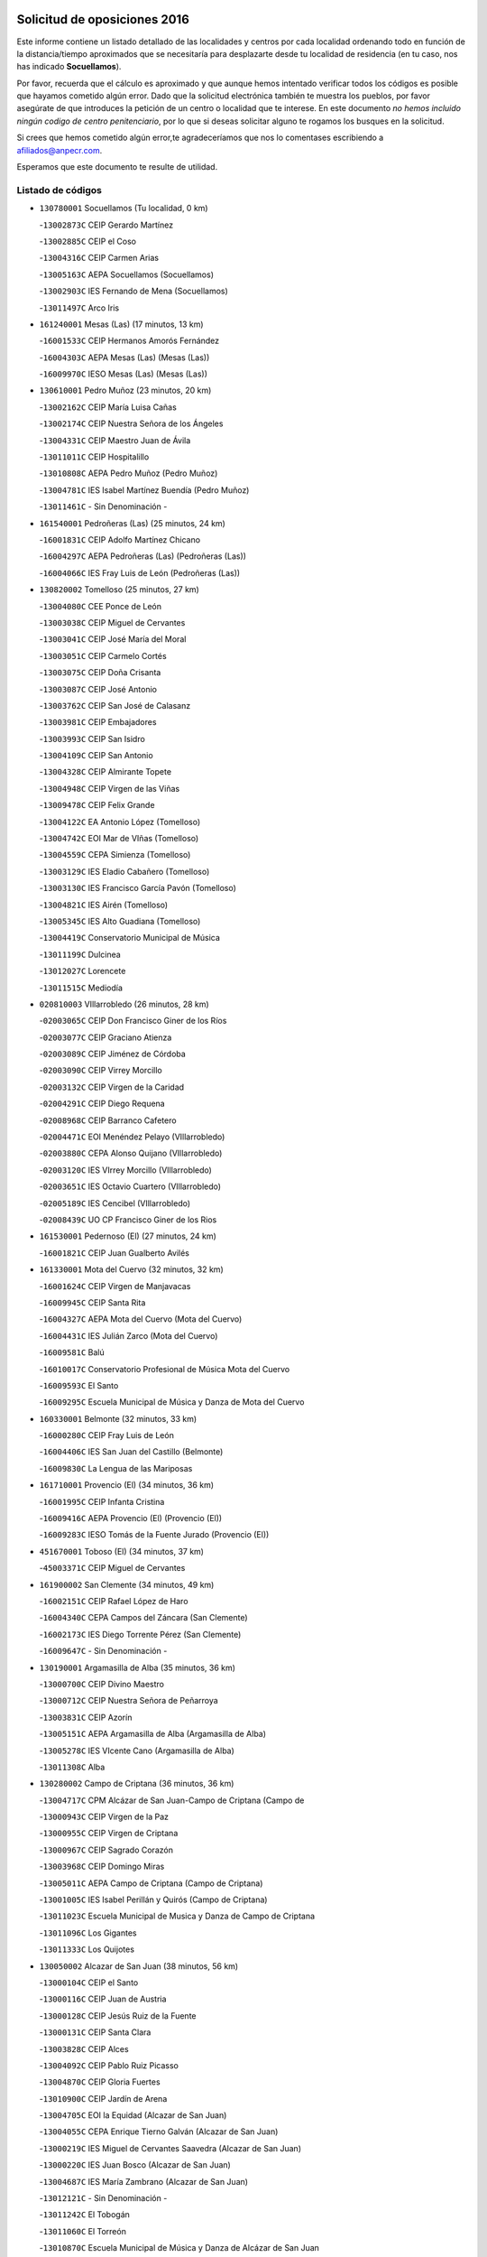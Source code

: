 

.. image:: logo.png
   :align: center

Solicitud de oposiciones 2016
======================================================

  
  
Este informe contiene un listado detallado de las localidades y centros por cada
localidad ordenando todo en función de la distancia/tiempo aproximados que se
necesitaría para desplazarte desde tu localidad de residencia (en tu caso,
nos has indicado **Socuellamos**).

Por favor, recuerda que el cálculo es aproximado y que aunque hemos
intentado verificar todos los códigos es posible que hayamos cometido algún
error. Dado que la solicitud electrónica también te muestra los pueblos, por
favor asegúrate de que introduces la petición de un centro o localidad que
te interese. En este documento
*no hemos incluido ningún codigo de centro penitenciario*, por lo que si deseas
solicitar alguno te rogamos los busques en la solicitud.

Si crees que hemos cometido algún error,te agradeceríamos que nos lo comentases
escribiendo a afiliados@anpecr.com.

Esperamos que este documento te resulte de utilidad.



Listado de códigos
-------------------


- ``130780001`` Socuellamos  (Tu localidad, 0 km)

  -``13002873C`` CEIP Gerardo Martínez
    

  -``13002885C`` CEIP el Coso
    

  -``13004316C`` CEIP Carmen Arias
    

  -``13005163C`` AEPA Socuellamos (Socuellamos)
    

  -``13002903C`` IES Fernando de Mena (Socuellamos)
    

  -``13011497C`` Arco Iris
    

- ``161240001`` Mesas (Las)  (17 minutos, 13 km)

  -``16001533C`` CEIP Hermanos Amorós Fernández
    

  -``16004303C`` AEPA Mesas (Las) (Mesas (Las))
    

  -``16009970C`` IESO Mesas (Las) (Mesas (Las))
    

- ``130610001`` Pedro Muñoz  (23 minutos, 20 km)

  -``13002162C`` CEIP María Luisa Cañas
    

  -``13002174C`` CEIP Nuestra Señora de los Ángeles
    

  -``13004331C`` CEIP Maestro Juan de Ávila
    

  -``13011011C`` CEIP Hospitalillo
    

  -``13010808C`` AEPA Pedro Muñoz (Pedro Muñoz)
    

  -``13004781C`` IES Isabel Martínez Buendía (Pedro Muñoz)
    

  -``13011461C`` - Sin Denominación -
    

- ``161540001`` Pedroñeras (Las)  (25 minutos, 24 km)

  -``16001831C`` CEIP Adolfo Martínez Chicano
    

  -``16004297C`` AEPA Pedroñeras (Las) (Pedroñeras (Las))
    

  -``16004066C`` IES Fray Luis de León (Pedroñeras (Las))
    

- ``130820002`` Tomelloso  (25 minutos, 27 km)

  -``13004080C`` CEE Ponce de León
    

  -``13003038C`` CEIP Miguel de Cervantes
    

  -``13003041C`` CEIP José María del Moral
    

  -``13003051C`` CEIP Carmelo Cortés
    

  -``13003075C`` CEIP Doña Crisanta
    

  -``13003087C`` CEIP José Antonio
    

  -``13003762C`` CEIP San José de Calasanz
    

  -``13003981C`` CEIP Embajadores
    

  -``13003993C`` CEIP San Isidro
    

  -``13004109C`` CEIP San Antonio
    

  -``13004328C`` CEIP Almirante Topete
    

  -``13004948C`` CEIP Virgen de las Viñas
    

  -``13009478C`` CEIP Felix Grande
    

  -``13004122C`` EA Antonio López (Tomelloso)
    

  -``13004742C`` EOI Mar de VIñas (Tomelloso)
    

  -``13004559C`` CEPA Simienza (Tomelloso)
    

  -``13003129C`` IES Eladio Cabañero (Tomelloso)
    

  -``13003130C`` IES Francisco García Pavón (Tomelloso)
    

  -``13004821C`` IES Airén (Tomelloso)
    

  -``13005345C`` IES Alto Guadiana (Tomelloso)
    

  -``13004419C`` Conservatorio Municipal de Música
    

  -``13011199C`` Dulcinea
    

  -``13012027C`` Lorencete
    

  -``13011515C`` Mediodía
    

- ``020810003`` VIllarrobledo  (26 minutos, 28 km)

  -``02003065C`` CEIP Don Francisco Giner de los Ríos
    

  -``02003077C`` CEIP Graciano Atienza
    

  -``02003089C`` CEIP Jiménez de Córdoba
    

  -``02003090C`` CEIP Virrey Morcillo
    

  -``02003132C`` CEIP Virgen de la Caridad
    

  -``02004291C`` CEIP Diego Requena
    

  -``02008968C`` CEIP Barranco Cafetero
    

  -``02004471C`` EOI Menéndez Pelayo (VIllarrobledo)
    

  -``02003880C`` CEPA Alonso Quijano (VIllarrobledo)
    

  -``02003120C`` IES VIrrey Morcillo (VIllarrobledo)
    

  -``02003651C`` IES Octavio Cuartero (VIllarrobledo)
    

  -``02005189C`` IES Cencibel (VIllarrobledo)
    

  -``02008439C`` UO CP Francisco Giner de los Rios
    

- ``161530001`` Pedernoso (El)  (27 minutos, 24 km)

  -``16001821C`` CEIP Juan Gualberto Avilés
    

- ``161330001`` Mota del Cuervo  (32 minutos, 32 km)

  -``16001624C`` CEIP Virgen de Manjavacas
    

  -``16009945C`` CEIP Santa Rita
    

  -``16004327C`` AEPA Mota del Cuervo (Mota del Cuervo)
    

  -``16004431C`` IES Julián Zarco (Mota del Cuervo)
    

  -``16009581C`` Balú
    

  -``16010017C`` Conservatorio Profesional de Música Mota del Cuervo
    

  -``16009593C`` El Santo
    

  -``16009295C`` Escuela Municipal de Música y Danza de Mota del Cuervo
    

- ``160330001`` Belmonte  (32 minutos, 33 km)

  -``16000280C`` CEIP Fray Luis de León
    

  -``16004406C`` IES San Juan del Castillo (Belmonte)
    

  -``16009830C`` La Lengua de las Mariposas
    

- ``161710001`` Provencio (El)  (34 minutos, 36 km)

  -``16001995C`` CEIP Infanta Cristina
    

  -``16009416C`` AEPA Provencio (El) (Provencio (El))
    

  -``16009283C`` IESO Tomás de la Fuente Jurado (Provencio (El))
    

- ``451670001`` Toboso (El)  (34 minutos, 37 km)

  -``45003371C`` CEIP Miguel de Cervantes
    

- ``161900002`` San Clemente  (34 minutos, 49 km)

  -``16002151C`` CEIP Rafael López de Haro
    

  -``16004340C`` CEPA Campos del Záncara (San Clemente)
    

  -``16002173C`` IES Diego Torrente Pérez (San Clemente)
    

  -``16009647C`` - Sin Denominación -
    

- ``130190001`` Argamasilla de Alba  (35 minutos, 36 km)

  -``13000700C`` CEIP Divino Maestro
    

  -``13000712C`` CEIP Nuestra Señora de Peñarroya
    

  -``13003831C`` CEIP Azorín
    

  -``13005151C`` AEPA Argamasilla de Alba (Argamasilla de Alba)
    

  -``13005278C`` IES VIcente Cano (Argamasilla de Alba)
    

  -``13011308C`` Alba
    

- ``130280002`` Campo de Criptana  (36 minutos, 36 km)

  -``13004717C`` CPM Alcázar de San Juan-Campo de Criptana (Campo de
    

  -``13000943C`` CEIP Virgen de la Paz
    

  -``13000955C`` CEIP Virgen de Criptana
    

  -``13000967C`` CEIP Sagrado Corazón
    

  -``13003968C`` CEIP Domingo Miras
    

  -``13005011C`` AEPA Campo de Criptana (Campo de Criptana)
    

  -``13001005C`` IES Isabel Perillán y Quirós (Campo de Criptana)
    

  -``13011023C`` Escuela Municipal de Musica y Danza de Campo de Criptana
    

  -``13011096C`` Los Gigantes
    

  -``13011333C`` Los Quijotes
    

- ``130050002`` Alcazar de San Juan  (38 minutos, 56 km)

  -``13000104C`` CEIP el Santo
    

  -``13000116C`` CEIP Juan de Austria
    

  -``13000128C`` CEIP Jesús Ruiz de la Fuente
    

  -``13000131C`` CEIP Santa Clara
    

  -``13003828C`` CEIP Alces
    

  -``13004092C`` CEIP Pablo Ruiz Picasso
    

  -``13004870C`` CEIP Gloria Fuertes
    

  -``13010900C`` CEIP Jardín de Arena
    

  -``13004705C`` EOI la Equidad (Alcazar de San Juan)
    

  -``13004055C`` CEPA Enrique Tierno Galván (Alcazar de San Juan)
    

  -``13000219C`` IES Miguel de Cervantes Saavedra (Alcazar de San Juan)
    

  -``13000220C`` IES Juan Bosco (Alcazar de San Juan)
    

  -``13004687C`` IES María Zambrano (Alcazar de San Juan)
    

  -``13012121C`` - Sin Denominación -
    

  -``13011242C`` El Tobogán
    

  -``13011060C`` El Torreón
    

  -``13010870C`` Escuela Municipal de Música y Danza de Alcázar de San Juan
    

- ``162430002`` VIllaescusa de Haro  (39 minutos, 40 km)

  -``16004145C`` CRA Alonso Quijano
    

- ``451010001`` Miguel Esteban  (39 minutos, 41 km)

  -``45001532C`` CEIP Cervantes
    

  -``45006098C`` IESO Juan Patiño Torres (Miguel Esteban)
    

  -``45012657C`` La Abejita
    

- ``020570002`` Ossa de Montiel  (40 minutos, 42 km)

  -``02002462C`` CEIP Enriqueta Sánchez
    

  -``02008853C`` AEPA Ossa de Montiel (Ossa de Montiel)
    

  -``02005153C`` IESO Belerma (Ossa de Montiel)
    

  -``02009407C`` - Sin Denominación -
    

- ``160070001`` Alberca de Zancara (La)  (40 minutos, 43 km)

  -``16004111C`` CRA Jorge Manrique
    

- ``020480001`` Minaya  (40 minutos, 54 km)

  -``02002255C`` CEIP Diego Ciller Montoya
    

  -``02009341C`` Garabatos
    

- ``020530001`` Munera  (41 minutos, 50 km)

  -``02002334C`` CEIP Cervantes
    

  -``02004914C`` AEPA Munera (Munera)
    

  -``02005131C`` IESO Bodas de Camacho (Munera)
    

  -``02009365C`` Sanchica
    

- ``160610001`` Casas de Fernando Alonso  (41 minutos, 62 km)

  -``16004170C`` CRA Tomás y Valiente
    

- ``451420001`` Quintanar de la Orden  (42 minutos, 43 km)

  -``45002457C`` CEIP Cristóbal Colón
    

  -``45012001C`` CEIP Antonio Machado
    

  -``45005288C`` CEPA Luis VIves (Quintanar de la Orden)
    

  -``45002470C`` IES Infante Don Fadrique (Quintanar de la Orden)
    

  -``45004867C`` IES Alonso Quijano (Quintanar de la Orden)
    

  -``45012840C`` Pim Pon
    

- ``161000001`` Hinojosos (Los)  (42 minutos, 45 km)

  -``16009362C`` CRA Airén
    

- ``130050003`` Cinco Casas  (43 minutos, 47 km)

  -``13012052C`` CRA Alciares
    

- ``451870001`` VIllafranca de los Caballeros  (43 minutos, 68 km)

  -``45004296C`` CEIP Miguel de Cervantes
    

  -``45006153C`` IESO la Falcata (VIllafranca de los Caballeros)
    

- ``130470001`` Herencia  (44 minutos, 66 km)

  -``13001698C`` CEIP Carrasco Alcalde
    

  -``13005023C`` AEPA Herencia (Herencia)
    

  -``13004729C`` IES Hermógenes Rodríguez (Herencia)
    

  -``13011369C`` - Sin Denominación -
    

  -``13010882C`` Escuela Municipal de Música y Danza de Herencia
    

- ``161980001`` Sisante  (44 minutos, 66 km)

  -``16002264C`` CEIP Fernández Turégano
    

  -``16004418C`` IESO Camino Romano (Sisante)
    

  -``16009659C`` La Colmena
    

- ``451350001`` Puebla de Almoradiel (La)  (47 minutos, 50 km)

  -``45002287C`` CEIP Ramón y Cajal
    

  -``45012153C`` AEPA Puebla de Almoradiel (La) (Puebla de Almoradiel (La))
    

  -``45006116C`` IES Aldonza Lorenzo (Puebla de Almoradiel (La))
    

- ``139020001`` Ruidera  (47 minutos, 54 km)

  -``13000736C`` CEIP Juan Aguilar Molina
    

- ``020690001`` Roda (La)  (47 minutos, 74 km)

  -``02002711C`` CEIP José Antonio
    

  -``02002723C`` CEIP Juan Ramón Ramírez
    

  -``02002796C`` CEIP Tomás Navarro Tomás
    

  -``02004124C`` CEIP Miguel Hernández
    

  -``02010185C`` Eeoi de Roda (La) (Roda (La))
    

  -``02004793C`` AEPA Roda (La) (Roda (La))
    

  -``02002760C`` IES Doctor Alarcón Santón (Roda (La))
    

  -``02002784C`` IES Maestro Juan Rubio (Roda (La))
    

- ``130530003`` Manzanares  (48 minutos, 71 km)

  -``13001923C`` CEIP Divina Pastora
    

  -``13001935C`` CEIP Altagracia
    

  -``13003853C`` CEIP la Candelaria
    

  -``13004390C`` CEIP Enrique Tierno Galván
    

  -``13004079C`` CEPA San Blas (Manzanares)
    

  -``13001984C`` IES Pedro Álvarez Sotomayor (Manzanares)
    

  -``13003798C`` IES Azuer (Manzanares)
    

  -``13011400C`` - Sin Denominación -
    

  -``13009594C`` Guillermo Calero
    

  -``13011151C`` La Ínsula
    

- ``130540001`` Membrilla  (48 minutos, 75 km)

  -``13001996C`` CEIP Virgen del Espino
    

  -``13002009C`` CEIP San José de Calasanz
    

  -``13005102C`` AEPA Membrilla (Membrilla)
    

  -``13005291C`` IES Marmaria (Membrilla)
    

  -``13011412C`` Lope de Vega
    

- ``020150001`` Barrax  (49 minutos, 72 km)

  -``02001275C`` CEIP Benjamín Palencia
    

  -``02004811C`` AEPA Barrax (Barrax)
    

- ``450340001`` Camuñas  (49 minutos, 78 km)

  -``45000485C`` CEIP Cardenal Cisneros
    

- ``130790001`` Solana (La)  (50 minutos, 65 km)

  -``13002927C`` CEIP Sagrado Corazón
    

  -``13002939C`` CEIP Romero Peña
    

  -``13002940C`` CEIP el Santo
    

  -``13004833C`` CEIP el Humilladero
    

  -``13004894C`` CEIP Javier Paulino Pérez
    

  -``13010912C`` CEIP la Moheda
    

  -``13011001C`` CEIP Federico Romero
    

  -``13002976C`` IES Modesto Navarro (Solana (La))
    

  -``13010924C`` IES Clara Campoamor (Solana (La))
    

- ``161020001`` Honrubia  (50 minutos, 82 km)

  -``16004561C`` CRA los Girasoles
    

- ``020190001`` Bonillo (El)  (51 minutos, 48 km)

  -``02001381C`` CEIP Antón Díaz
    

  -``02004896C`` AEPA Bonillo (El) (Bonillo (El))
    

  -``02004422C`` IES las Sabinas (Bonillo (El))
    

- ``451920001`` VIllanueva de Alcardete  (51 minutos, 59 km)

  -``45004363C`` CEIP Nuestra Señora de la Piedad
    

- ``020430001`` Lezuza  (52 minutos, 66 km)

  -``02007851C`` CRA Camino de Aníbal
    

  -``02008956C`` AEPA Lezuza (Lezuza)
    

  -``02010033C`` - Sin Denominación -
    

- ``130700001`` Puerto Lapice  (52 minutos, 81 km)

  -``13002435C`` CEIP Juan Alcaide
    

- ``130870002`` Consolacion  (52 minutos, 86 km)

  -``13003348C`` CEIP Virgen de Consolación
    

- ``451410001`` Quero  (53 minutos, 56 km)

  -``45002421C`` CEIP Santiago Cabañas
    

  -``45012839C`` - Sin Denominación -
    

- ``451860001`` VIlla de Don Fadrique (La)  (53 minutos, 62 km)

  -``45004284C`` CEIP Ramón y Cajal
    

  -``45010508C`` IESO Leonor de Guzmán (VIlla de Don Fadrique (La))
    

- ``130740001`` San Carlos del Valle  (53 minutos, 76 km)

  -``13002824C`` CEIP San Juan Bosco
    

- ``160600002`` Casas de Benitez  (53 minutos, 80 km)

  -``16004601C`` CRA Molinos del Júcar
    

  -``16009490C`` Bambi
    

- ``139040001`` Llanos del Caudillo  (54 minutos, 64 km)

  -``13003749C`` CEIP el Oasis
    

- ``450540001`` Corral de Almaguer  (54 minutos, 66 km)

  -``45000783C`` CEIP Nuestra Señora de la Muela
    

  -``45005801C`` IES la Besana (Corral de Almaguer)
    

  -``45012517C`` - Sin Denominación -
    

- ``020780001`` VIllalgordo del Júcar  (54 minutos, 86 km)

  -``02003016C`` CEIP San Roque
    

- ``020350001`` Gineta (La)  (54 minutos, 93 km)

  -``02001743C`` CEIP Mariano Munera
    

- ``162490001`` VIllamayor de Santiago  (55 minutos, 66 km)

  -``16002781C`` CEIP Gúzquez
    

  -``16004364C`` AEPA VIllamayor de Santiago (VIllamayor de Santiago)
    

  -``16004510C`` IESO Ítaca (VIllamayor de Santiago)
    

- ``450870001`` Madridejos  (55 minutos, 86 km)

  -``45012062C`` CEE Mingoliva
    

  -``45001313C`` CEIP Garcilaso de la Vega
    

  -``45005185C`` CEIP Santa Ana
    

  -``45010478C`` AEPA Madridejos (Madridejos)
    

  -``45001337C`` IES Valdehierro (Madridejos)
    

  -``45012633C`` - Sin Denominación -
    

  -``45011720C`` Escuela Municipal de Música y Danza de Madridejos
    

  -``45013522C`` Juan Vicente Camacho
    

- ``450530001`` Consuegra  (55 minutos, 91 km)

  -``45000710C`` CEIP Santísimo Cristo de la Vera Cruz
    

  -``45000722C`` CEIP Miguel de Cervantes
    

  -``45004880C`` CEPA Castillo de Consuegra (Consuegra)
    

  -``45000734C`` IES Consaburum (Consuegra)
    

  -``45014083C`` - Sin Denominación -
    

- ``130970001`` VIllarta de San Juan  (56 minutos, 64 km)

  -``13003555C`` CEIP Nuestra Señora de la Paz
    

- ``130100001`` Alhambra  (57 minutos, 81 km)

  -``13000323C`` CEIP Nuestra Señora de Fátima
    

- ``130890002`` VIllahermosa  (58 minutos, 69 km)

  -``13003385C`` CEIP San Agustín
    

- ``130500001`` Labores (Las)  (58 minutos, 88 km)

  -``13001753C`` CEIP San José de Calasanz
    

- ``160660001`` Casasimarro  (58 minutos, 89 km)

  -``16000693C`` CEIP Luis de Mateo
    

  -``16004273C`` AEPA Casasimarro (Casasimarro)
    

  -``16009271C`` IESO Publio López Mondejar (Casasimarro)
    

  -``16009507C`` Arco Iris
    

  -``16009258C`` Escuela Municipal de Música y Danza de Casasimarro
    

- ``162510004`` VIllanueva de la Jara  (59 minutos, 89 km)

  -``16002823C`` CEIP Hermenegildo Moreno
    

  -``16009982C`` IESO VIllanueva de la Jara (VIllanueva de la Jara)
    

- ``450270001`` Cabezamesada  (1h, 74 km)

  -``45000394C`` CEIP Alonso de Cárdenas
    

- ``130180001`` Arenas de San Juan  (1h 1min, 72 km)

  -``13000694C`` CEIP San Bernabé
    

- ``130100002`` Pozo de la Serna  (1h 1min, 84 km)

  -``13000335C`` CEIP Sagrado Corazón
    

- ``130390001`` Daimiel  (1h 1min, 98 km)

  -``13001479C`` CEIP San Isidro
    

  -``13001480C`` CEIP Infante Don Felipe
    

  -``13001492C`` CEIP la Espinosa
    

  -``13004572C`` CEIP Calatrava
    

  -``13004663C`` CEIP Albuera
    

  -``13004641C`` CEPA Miguel de Cervantes (Daimiel)
    

  -``13001595C`` IES Ojos del Guadiana (Daimiel)
    

  -``13003737C`` IES Juan D&#39;Opazo (Daimiel)
    

  -``13009508C`` Escuela Municipal de Música y Danza de Daimiel
    

  -``13011126C`` Sancho
    

  -``13011138C`` Virgen de las Cruces
    

- ``130870001`` Valdepeñas  (1h 1min, 102 km)

  -``13010948C`` CEE María Luisa Navarro Margati
    

  -``13003211C`` CEIP Jesús Baeza
    

  -``13003221C`` CEIP Lorenzo Medina
    

  -``13003233C`` CEIP Jesús Castillo
    

  -``13003245C`` CEIP Lucero
    

  -``13003257C`` CEIP Luis Palacios
    

  -``13004006C`` CEIP Maestro Juan Alcaide
    

  -``13004845C`` EOI Ciudad de Valdepeñas (Valdepeñas)
    

  -``13004225C`` CEPA Francisco de Quevedo (Valdepeñas)
    

  -``13003324C`` IES Bernardo de Balbuena (Valdepeñas)
    

  -``13003336C`` IES Gregorio Prieto (Valdepeñas)
    

  -``13004766C`` IES Francisco Nieva (Valdepeñas)
    

  -``13011552C`` Cachiporro
    

  -``13011205C`` Cervantes
    

  -``13009533C`` Ignacio Morales Nieva
    

  -``13011217C`` Virgen de la Consolación
    

- ``161340001`` Motilla del Palancar  (1h 2min, 103 km)

  -``16001651C`` CEIP San Gil Abad
    

  -``16009994C`` Eeoi de Motilla del Palancar (Motilla del Palancar)
    

  -``16004251C`` CEPA Cervantes (Motilla del Palancar)
    

  -``16003463C`` IES Jorge Manrique (Motilla del Palancar)
    

  -``16009601C`` Inmaculada Concepción
    

- ``450840001`` Lillo  (1h 3min, 76 km)

  -``45001222C`` CEIP Marcelino Murillo
    

  -``45012611C`` Tris-Tras
    

- ``130320001`` Carrizosa  (1h 3min, 78 km)

  -``13001054C`` CEIP Virgen del Salido
    

- ``020730001`` Tarazona de la Mancha  (1h 3min, 99 km)

  -``02002887C`` CEIP Eduardo Sanchiz
    

  -``02004801C`` AEPA Tarazona de la Mancha (Tarazona de la Mancha)
    

  -``02004379C`` IES José Isbert (Tarazona de la Mancha)
    

  -``02009468C`` Gloria Fuertes
    

- ``451850001`` VIllacañas  (1h 4min, 75 km)

  -``45004259C`` CEIP Santa Bárbara
    

  -``45010338C`` AEPA VIllacañas (VIllacañas)
    

  -``45004272C`` IES Garcilaso de la Vega (VIllacañas)
    

  -``45005321C`` IES Enrique de Arfe (VIllacañas)
    

- ``161860001`` Saelices  (1h 4min, 79 km)

  -``16009386C`` CRA Segóbriga
    

- ``020120001`` Balazote  (1h 4min, 91 km)

  -``02001241C`` CEIP Nuestra Señora del Rosario
    

  -``02004768C`` AEPA Balazote (Balazote)
    

  -``02005116C`` IESO Vía Heraclea (Balazote)
    

  -``02009134C`` - Sin Denominación -
    

- ``451770001`` Urda  (1h 5min, 103 km)

  -``45004132C`` CEIP Santo Cristo
    

  -``45012979C`` Blasa Ruíz
    

- ``130830001`` Torralba de Calatrava  (1h 5min, 105 km)

  -``13003142C`` CEIP Cristo del Consuelo
    

  -``13011527C`` El Arca de los Sueños
    

  -``13012040C`` Escuela de Música de Torralba de Calatrava
    

- ``130930001`` VIllanueva de los Infantes  (1h 6min, 96 km)

  -``13003440C`` CEIP Arqueólogo García Bellido
    

  -``13005175C`` CEPA Miguel de Cervantes (VIllanueva de los Infantes)
    

  -``13003464C`` IES Francisco de Quevedo (VIllanueva de los Infantes)
    

  -``13004018C`` IES Ramón Giraldo (VIllanueva de los Infantes)
    

- ``451660001`` Tembleque  (1h 6min, 109 km)

  -``45003361C`` CEIP Antonia González
    

  -``45012918C`` Cervantes II
    

- ``161060001`` Horcajo de Santiago  (1h 7min, 82 km)

  -``16001314C`` CEIP José Montalvo
    

  -``16004352C`` AEPA Horcajo de Santiago (Horcajo de Santiago)
    

  -``16004492C`` IES Orden de Santiago (Horcajo de Santiago)
    

  -``16009544C`` Hervás y Panduro
    

- ``020710004`` San Pedro  (1h 7min, 88 km)

  -``02002838C`` CEIP Margarita Sotos
    

- ``130080001`` Alcubillas  (1h 7min, 93 km)

  -``13000301C`` CEIP Nuestra Señora del Rosario
    

- ``130230001`` Bolaños de Calatrava  (1h 7min, 103 km)

  -``13000803C`` CEIP Fernando III el Santo
    

  -``13000815C`` CEIP Arzobispo Calzado
    

  -``13003786C`` CEIP Virgen del Monte
    

  -``13004936C`` CEIP Molino de Viento
    

  -``13010821C`` AEPA Bolaños de Calatrava (Bolaños de Calatrava)
    

  -``13004778C`` IES Berenguela de Castilla (Bolaños de Calatrava)
    

  -``13011084C`` El Castillo
    

  -``13011977C`` Mundo Mágico
    

- ``451750001`` Turleque  (1h 7min, 104 km)

  -``45004119C`` CEIP Fernán González
    

- ``162690002`` VIllares del Saz  (1h 7min, 116 km)

  -``16004649C`` CRA el Quijote
    

  -``16004042C`` IES los Sauces (VIllares del Saz)
    

- ``130310001`` Carrion de Calatrava  (1h 8min, 114 km)

  -``13001030C`` CEIP Nuestra Señora de la Encarnación
    

  -``13011345C`` Clara Campoamor
    

- ``130570001`` Montiel  (1h 9min, 77 km)

  -``13002095C`` CEIP Gutiérrez de la Vega
    

  -``13011448C`` - Sin Denominación -
    

- ``020030013`` Santa Ana  (1h 9min, 95 km)

  -``02001007C`` CEIP Pedro Simón Abril
    

- ``161750001`` Quintanar del Rey  (1h 9min, 109 km)

  -``16002033C`` CEIP Valdemembra
    

  -``16009957C`` CEIP Paula Soler Sanchiz
    

  -``16008655C`` AEPA Quintanar del Rey (Quintanar del Rey)
    

  -``16004030C`` IES Fernando de los Ríos (Quintanar del Rey)
    

  -``16009404C`` Escuela Municipal de Música y Danza de Quintanar del Rey
    

  -``16009441C`` La Sagrada Familia
    

  -``16009635C`` Quinterias
    

- ``130770001`` Santa Cruz de Mudela  (1h 9min, 116 km)

  -``13002851C`` CEIP Cervantes
    

  -``13010869C`` AEPA Santa Cruz de Mudela (Santa Cruz de Mudela)
    

  -``13005205C`` IES Máximo Laguna (Santa Cruz de Mudela)
    

  -``13011485C`` Gloria Fuertes
    

- ``160960001`` Graja de Iniesta  (1h 9min, 124 km)

  -``16004595C`` CRA Camino Real de Levante
    

- ``020680003`` Robledo  (1h 10min, 72 km)

  -``02004574C`` CRA Sierra de Alcaraz
    

- ``130960001`` VIllarrubia de los Ojos  (1h 10min, 98 km)

  -``13003521C`` CEIP Rufino Blanco
    

  -``13003658C`` CEIP Virgen de la Sierra
    

  -``13005060C`` AEPA VIllarrubia de los Ojos (VIllarrubia de los Ojos)
    

  -``13004900C`` IES Guadiana (VIllarrubia de los Ojos)
    

- ``130580001`` Moral de Calatrava  (1h 10min, 103 km)

  -``13002113C`` CEIP Agustín Sanz
    

  -``13004869C`` CEIP Manuel Clemente
    

  -``13010985C`` AEPA Moral de Calatrava (Moral de Calatrava)
    

  -``13005311C`` IES Peñalba (Moral de Calatrava)
    

  -``13011451C`` - Sin Denominación -
    

- ``162440002`` VIllagarcia del Llano  (1h 10min, 109 km)

  -``16002720C`` CEIP Virrey Núñez de Haro
    

- ``450900001`` Manzaneque  (1h 10min, 120 km)

  -``45001398C`` CEIP Álvarez de Toledo
    

  -``45012645C`` - Sin Denominación -
    

- ``161910001`` San Lorenzo de la Parrilla  (1h 11min, 88 km)

  -``16004455C`` CRA Gloria Fuertes
    

- ``020650002`` Pozuelo  (1h 11min, 96 km)

  -``02004550C`` CRA los Llanos
    

- ``020030002`` Albacete  (1h 11min, 110 km)

  -``02003569C`` CEE Eloy Camino
    

  -``02004616C`` CPM Tomás de Torrejón y Velasco (Albacete)
    

  -``02007800C`` CPD José Antonio Ruiz (Albacete)
    

  -``02000040C`` CEIP Carlos V
    

  -``02000052C`` CEIP Cristóbal Colón
    

  -``02000064C`` CEIP Cervantes
    

  -``02000076C`` CEIP Cristóbal Valera
    

  -``02000088C`` CEIP Diego Velázquez
    

  -``02000091C`` CEIP Doctor Fleming
    

  -``02000106C`` CEIP Severo Ochoa
    

  -``02000118C`` CEIP Inmaculada Concepción
    

  -``02000121C`` CEIP María de los Llanos Martínez
    

  -``02000131C`` CEIP Príncipe Felipe
    

  -``02000143C`` CEIP Reina Sofía
    

  -``02000155C`` CEIP San Fernando
    

  -``02000167C`` CEIP San Fulgencio
    

  -``02000180C`` CEIP Virgen de los Llanos
    

  -``02000805C`` CEIP Antonio Machado
    

  -``02000830C`` CEIP Castilla-la Mancha
    

  -``02000842C`` CEIP Benjamín Palencia
    

  -``02000854C`` CEIP Federico Mayor Zaragoza
    

  -``02000878C`` CEIP Ana Soto
    

  -``02003752C`` CEIP San Pablo
    

  -``02003764C`` CEIP Pedro Simón Abril
    

  -``02003879C`` CEIP Parque Sur
    

  -``02003909C`` CEIP San Antón
    

  -``02004021C`` CEIP Villacerrada
    

  -``02004112C`` CEIP José Prat García
    

  -``02004264C`` CEIP José Salustiano Serna
    

  -``02004409C`` CEIP Feria-Isabel Bonal
    

  -``02007757C`` CEIP la Paz
    

  -``02007769C`` CEIP Gloria Fuertes
    

  -``02008816C`` CEIP Francisco Giner de los Ríos
    

  -``02007794C`` EA Albacete (Albacete)
    

  -``02004094C`` EOI Albacete (Albacete)
    

  -``02003673C`` CEPA los Llanos (Albacete)
    

  -``02010045C`` AEPA Albacete (Albacete)
    

  -``02000453C`` IES los Olmos (Albacete)
    

  -``02000556C`` IES Alto de los Molinos (Albacete)
    

  -``02000714C`` IES Bachiller Sabuco (Albacete)
    

  -``02000726C`` IES Tomás Navarro Tomás (Albacete)
    

  -``02000738C`` IES Andrés de Vandelvira (Albacete)
    

  -``02000741C`` IES Don Bosco (Albacete)
    

  -``02000763C`` IES Parque Lineal (Albacete)
    

  -``02000799C`` IES Universidad Laboral (Albacete)
    

  -``02003481C`` IES Amparo Sanz (Albacete)
    

  -``02003892C`` IES Leonardo Da VInci (Albacete)
    

  -``02004008C`` IES Diego de Siloé (Albacete)
    

  -``02004240C`` IES Al-Basit (Albacete)
    

  -``02004331C`` IES Julio Rey Pastor (Albacete)
    

  -``02004410C`` IES Ramón y Cajal (Albacete)
    

  -``02004941C`` IES Federico García Lorca (Albacete)
    

  -``02010011C`` SES Albacete (Albacete)
    

  -``02010124C`` - Sin Denominación -
    

  -``02005086C`` Barrio del Ensanche
    

  -``02009641C`` Base Aérea
    

  -``02008981C`` El Pilar
    

  -``02008993C`` El Tren Azul
    

  -``02007824C`` Escuela Municipal de Música Moderna de Albacete
    

  -``02005062C`` Hermanos Falcó
    

  -``02009161C`` Los Almendros
    

  -``02009006C`` Los Girasoles
    

  -``02008750C`` Nueva Vereda
    

  -``02009985C`` Paseo de la Cuba
    

  -``02003788C`` Real Conservatorio Profesional de Música y Danza
    

  -``02005049C`` San Pablo
    

  -``02005074C`` San Pedro Mortero
    

  -``02009018C`` Virgen de los Llanos
    

- ``160420001`` Campillo de Altobuey  (1h 11min, 117 km)

  -``16009349C`` CRA los Pinares
    

  -``16009489C`` La Cometa Azul
    

- ``450710001`` Guardia (La)  (1h 11min, 122 km)

  -``45001052C`` CEIP Valentín Escobar
    

- ``451490001`` Romeral (El)  (1h 12min, 87 km)

  -``45002627C`` CEIP Silvano Cirujano
    

- ``160860001`` Fuente de Pedro Naharro  (1h 12min, 90 km)

  -``16004182C`` CRA Retama
    

  -``16009891C`` Rosa León
    

- ``451980001`` VIllatobas  (1h 12min, 93 km)

  -``45004454C`` CEIP Sagrado Corazón de Jesús
    

- ``020210001`` Casas de Juan Nuñez  (1h 12min, 101 km)

  -``02001408C`` CEIP San Pedro Apóstol
    

  -``02009171C`` - Sin Denominación -
    

- ``161130003`` Iniesta  (1h 12min, 107 km)

  -``16001405C`` CEIP María Jover
    

  -``16004261C`` AEPA Iniesta (Iniesta)
    

  -``16000899C`` IES Cañada de la Encina (Iniesta)
    

  -``16009568C`` - Sin Denominación -
    

  -``16009921C`` Clave de Sol-Fa
    

- ``020450001`` Madrigueras  (1h 12min, 110 km)

  -``02002206C`` CEIP Constitución Española
    

  -``02004835C`` AEPA Madrigueras (Madrigueras)
    

  -``02004434C`` IES Río Júcar (Madrigueras)
    

  -``02009331C`` - Sin Denominación -
    

  -``02007861C`` Escuela Municipal de Música y Danza
    

- ``130560001`` Miguelturra  (1h 12min, 120 km)

  -``13002061C`` CEIP el Pradillo
    

  -``13002071C`` CEIP Santísimo Cristo de la Misericordia
    

  -``13004973C`` CEIP Benito Pérez Galdós
    

  -``13009521C`` CEIP Clara Campoamor
    

  -``13005047C`` AEPA Miguelturra (Miguelturra)
    

  -``13004808C`` IES Campo de Calatrava (Miguelturra)
    

  -``13011424C`` - Sin Denominación -
    

  -``13011606C`` Escuela Municipal de Música de Miguelturra
    

  -``13012118C`` Municipal Nº 2
    

- ``451060001`` Mora  (1h 12min, 123 km)

  -``45001623C`` CEIP José Ramón Villa
    

  -``45001672C`` CEIP Fernando Martín
    

  -``45010466C`` AEPA Mora (Mora)
    

  -``45006220C`` IES Peñas Negras (Mora)
    

  -``45012670C`` - Sin Denominación -
    

  -``45012682C`` - Sin Denominación -
    

- ``130920001`` VIllanueva de la Fuente  (1h 13min, 87 km)

  -``13003415C`` CEIP Inmaculada Concepción
    

  -``13005412C`` IESO Mentesa Oretana (VIllanueva de la Fuente)
    

- ``451150001`` Noblejas  (1h 13min, 104 km)

  -``45001908C`` CEIP Santísimo Cristo de las Injurias
    

  -``45012037C`` AEPA Noblejas (Noblejas)
    

  -``45012712C`` Rosa Sensat
    

- ``130660001`` Pozuelo de Calatrava  (1h 13min, 119 km)

  -``13002368C`` CEIP José María de la Fuente
    

  -``13005059C`` AEPA Pozuelo de Calatrava (Pozuelo de Calatrava)
    

- ``130340002`` Ciudad Real  (1h 13min, 123 km)

  -``13001224C`` CEE Puerta de Santa María
    

  -``13004341C`` CPM Marcos Redondo (Ciudad Real)
    

  -``13001078C`` CEIP Alcalde José Cruz Prado
    

  -``13001091C`` CEIP Pérez Molina
    

  -``13001108C`` CEIP Ciudad Jardín
    

  -``13001111C`` CEIP Ángel Andrade
    

  -``13001121C`` CEIP Dulcinea del Toboso
    

  -``13001157C`` CEIP José María de la Fuente
    

  -``13001169C`` CEIP Jorge Manrique
    

  -``13001170C`` CEIP Pío XII
    

  -``13001391C`` CEIP Carlos Eraña
    

  -``13003889C`` CEIP Miguel de Cervantes
    

  -``13003890C`` CEIP Juan Alcaide
    

  -``13004389C`` CEIP Carlos Vázquez
    

  -``13004444C`` CEIP Ferroviario
    

  -``13004651C`` CEIP Cristóbal Colón
    

  -``13004754C`` CEIP Santo Tomás de Villanueva Nº 16
    

  -``13004857C`` CEIP María de Pacheco
    

  -``13004882C`` CEIP Alcalde José Maestro
    

  -``13009466C`` CEIP Don Quijote
    

  -``13001406C`` EA Pedro Almodóvar (Ciudad Real)
    

  -``13004134C`` EOI Prado de Alarcos (Ciudad Real)
    

  -``13004067C`` CEPA Antonio Gala (Ciudad Real)
    

  -``13001327C`` IES Maestre de Calatrava (Ciudad Real)
    

  -``13001339C`` IES Maestro Juan de Ávila (Ciudad Real)
    

  -``13001340C`` IES Santa María de Alarcos (Ciudad Real)
    

  -``13003920C`` IES Hernán Pérez del Pulgar (Ciudad Real)
    

  -``13004456C`` IES Torreón del Alcázar (Ciudad Real)
    

  -``13004675C`` IES Atenea (Ciudad Real)
    

  -``13003683C`` Deleg Prov Educación Ciudad Real
    

  -``9555C`` Int. fuera provincia
    

  -``13010274C`` UO Ciudad Jardin
    

  -``45011707C`` UO CEE Ciudad de Toledo
    

  -``13011102C`` Alfonso X
    

  -``13011114C`` El Lirio
    

  -``13011370C`` La Flauta Mágica
    

  -``13011382C`` La Granja
    

- ``169010001`` Carrascosa del Campo  (1h 14min, 94 km)

  -``16004376C`` AEPA Carrascosa del Campo (Carrascosa del Campo)
    

- ``130370001`` Cozar  (1h 14min, 106 km)

  -``13001455C`` CEIP Santísimo Cristo de la Veracruz
    

- ``450590001`` Dosbarrios  (1h 14min, 107 km)

  -``45000862C`` CEIP San Isidro Labrador
    

  -``45014034C`` Garabatos
    

- ``130520003`` Malagon  (1h 14min, 121 km)

  -``13001790C`` CEIP Cañada Real
    

  -``13001819C`` CEIP Santa Teresa
    

  -``13005035C`` AEPA Malagon (Malagon)
    

  -``13004730C`` IES Estados del Duque (Malagon)
    

  -``13011141C`` Santa Teresa de Jesús
    

- ``162360001`` Valverde de Jucar  (1h 14min, 121 km)

  -``16004625C`` CRA Ribera del Júcar
    

  -``16009933C`` Villa de Valverde
    

- ``451900001`` VIllaminaya  (1h 14min, 127 km)

  -``45004338C`` CEIP Santo Domingo de Silos
    

- ``452000005`` Yebenes (Los)  (1h 15min, 117 km)

  -``45004478C`` CEIP San José de Calasanz
    

  -``45012050C`` AEPA Yebenes (Los) (Yebenes (Los))
    

  -``45005689C`` IES Guadalerzas (Yebenes (Los))
    

- ``020290002`` Chinchilla de Monte-Aragon  (1h 15min, 125 km)

  -``02001573C`` CEIP Alcalde Galindo
    

  -``02008890C`` AEPA Chinchilla de Monte-Aragon (Chinchilla de Monte-Aragon)
    

  -``02005207C`` IESO Cinxella (Chinchilla de Monte-Aragon)
    

  -``02009201C`` Blancanieves
    

- ``451240002`` Orgaz  (1h 15min, 127 km)

  -``45002093C`` CEIP Conde de Orgaz
    

  -``45013662C`` Escuela Municipal de Música de Orgaz
    

  -``45012761C`` Nube de Algodón
    

- ``130640001`` Poblete  (1h 15min, 129 km)

  -``13002290C`` CEIP la Alameda
    

- ``450940001`` Mascaraque  (1h 15min, 129 km)

  -``45001441C`` CEIP Juan de Padilla
    

- ``162480001`` VIllalpardo  (1h 15min, 133 km)

  -``16004005C`` CRA Manchuela
    

- ``020030001`` Aguas Nuevas  (1h 16min, 102 km)

  -``02000039C`` CEIP San Isidro Labrador
    

  -``02003508C`` Cifppu Aguas Nuevas (Aguas Nuevas)
    

  -``02008919C`` IES Pinar de Salomón (Aguas Nuevas)
    

  -``02009043C`` - Sin Denominación -
    

- ``451210001`` Ocaña  (1h 16min, 109 km)

  -``45002020C`` CEIP San José de Calasanz
    

  -``45012177C`` CEIP Pastor Poeta
    

  -``45005631C`` CEPA Gutierre de Cárdenas (Ocaña)
    

  -``45004685C`` IES Alonso de Ercilla (Ocaña)
    

  -``45004791C`` IES Miguel Hernández (Ocaña)
    

  -``45013731C`` - Sin Denominación -
    

  -``45012232C`` Mesa de Ocaña
    

- ``130130001`` Almagro  (1h 16min, 114 km)

  -``13000402C`` CEIP Miguel de Cervantes Saavedra
    

  -``13000414C`` CEIP Diego de Almagro
    

  -``13004377C`` CEIP Paseo Viejo de la Florida
    

  -``13010811C`` AEPA Almagro (Almagro)
    

  -``13000451C`` IES Antonio Calvín (Almagro)
    

  -``13000475C`` IES Clavero Fernández de Córdoba (Almagro)
    

  -``13011072C`` La Comedia
    

  -``13011278C`` Marioneta
    

  -``13009569C`` Pablo Molina
    

- ``130850001`` Torrenueva  (1h 16min, 117 km)

  -``13003181C`` CEIP Santiago el Mayor
    

  -``13011540C`` Nuestra Señora de la Cabeza
    

- ``161250001`` Minglanilla  (1h 16min, 131 km)

  -``16001557C`` CEIP Princesa Sofía
    

  -``16001788C`` IESO Puerta de Castilla (Minglanilla)
    

  -``16010005C`` - Sin Denominación -
    

  -``16009854C`` Escuela de Música de Minglanilla
    

- ``130160001`` Almuradiel  (1h 16min, 132 km)

  -``13000633C`` CEIP Santiago Apóstol
    

- ``130880001`` Valenzuela de Calatrava  (1h 17min, 117 km)

  -``13003361C`` CEIP Nuestra Señora del Rosario
    

- ``450120001`` Almonacid de Toledo  (1h 17min, 133 km)

  -``45000187C`` CEIP Virgen de la Oliva
    

- ``029010001`` Pozo Cañada  (1h 17min, 138 km)

  -``02000982C`` CEIP Virgen del Rosario
    

  -``02004771C`` AEPA Pozo Cañada (Pozo Cañada)
    

  -``02005165C`` IESO Alfonso Iniesta (Pozo Cañada)
    

- ``161480001`` Palomares del Campo  (1h 18min, 83 km)

  -``16004121C`` CRA San José de Calasanz
    

- ``451560001`` Santa Cruz de la Zarza  (1h 18min, 95 km)

  -``45002721C`` CEIP Eduardo Palomo Rodríguez
    

  -``45006190C`` IESO Velsinia (Santa Cruz de la Zarza)
    

  -``45012864C`` - Sin Denominación -
    

- ``451950001`` VIllarrubia de Santiago  (1h 18min, 113 km)

  -``45004399C`` CEIP Nuestra Señora del Castellar
    

- ``020460001`` Mahora  (1h 18min, 115 km)

  -``02002218C`` CEIP Nuestra Señora de Gracia
    

- ``161180001`` Ledaña  (1h 18min, 121 km)

  -``16001478C`` CEIP San Roque
    

- ``130040001`` Albaladejo  (1h 19min, 87 km)

  -``13012192C`` CRA Albaladejo
    

- ``130810001`` Terrinches  (1h 19min, 90 km)

  -``13003014C`` CEIP Miguel de Cervantes
    

- ``020030012`` Salobral (El)  (1h 19min, 104 km)

  -``02000994C`` CEIP Príncipe Felipe
    

- ``130440003`` Fuente el Fresno  (1h 19min, 116 km)

  -``13001650C`` CEIP Miguel Delibes
    

  -``13012180C`` Mundo Infantil
    

- ``130450001`` Granatula de Calatrava  (1h 19min, 121 km)

  -``13001662C`` CEIP Nuestra Señora Oreto y Zuqueca
    

- ``450920001`` Marjaliza  (1h 19min, 124 km)

  -``45006037C`` CEIP San Juan
    

- ``162030001`` Tarancon  (1h 20min, 101 km)

  -``16002321C`` CEIP Duque de Riánsares
    

  -``16004443C`` CEIP Gloria Fuertes
    

  -``16003657C`` CEPA Altomira (Tarancon)
    

  -``16004534C`` IES la Hontanilla (Tarancon)
    

  -``16009453C`` Nuestra Señora de Riansares
    

  -``16009660C`` San Isidro
    

  -``16009672C`` Santa Quiteria
    

- ``451930001`` VIllanueva de Bogas  (1h 20min, 129 km)

  -``45004375C`` CEIP Santa Ana
    

- ``020750001`` Valdeganga  (1h 20min, 134 km)

  -``02005219C`` CRA Nuestra Señora del Rosario
    

  -``02010070C`` Peques
    

- ``451070001`` Nambroca  (1h 20min, 140 km)

  -``45001726C`` CEIP la Fuente
    

  -``45012694C`` - Sin Denominación -
    

- ``020080001`` Alcaraz  (1h 21min, 99 km)

  -``02001111C`` CEIP Nuestra Señora de Cortes
    

  -``02004902C`` AEPA Alcaraz (Alcaraz)
    

  -``02004082C`` IES Pedro Simón Abril (Alcaraz)
    

  -``02009079C`` - Sin Denominación -
    

- ``169030001`` Valera de Abajo  (1h 21min, 130 km)

  -``16002586C`` CEIP Virgen del Rosario
    

  -``16004054C`` IES Duque de Alarcón (Valera de Abajo)
    

- ``130340004`` Valverde  (1h 21min, 133 km)

  -``13001421C`` CEIP Alarcos
    

- ``020600007`` Peñas de San Pedro  (1h 22min, 110 km)

  -``02004690C`` CRA Peñas
    

- ``130840001`` Torre de Juan Abad  (1h 22min, 113 km)

  -``13003178C`` CEIP Francisco de Quevedo
    

  -``13011539C`` - Sin Denominación -
    

- ``130980008`` VIso del Marques  (1h 22min, 137 km)

  -``13003634C`` CEIP Nuestra Señora del Valle
    

  -``13004791C`` IES los Batanes (VIso del Marques)
    

- ``451630002`` Sonseca  (1h 22min, 137 km)

  -``45002883C`` CEIP San Juan Evangelista
    

  -``45012074C`` CEIP Peñamiel
    

  -``45005926C`` CEPA Cum Laude (Sonseca)
    

  -``45005355C`` IES la Sisla (Sonseca)
    

  -``45012891C`` Arco Iris
    

  -``45010351C`` Escuela Municipal de Música y Danza de Sonseca
    

  -``45012244C`` Virgen de la Salud
    

- ``450780001`` Huerta de Valdecarabanos  (1h 22min, 138 km)

  -``45001121C`` CEIP Virgen del Rosario de Pastores
    

  -``45012578C`` Garabatos
    

- ``450230001`` Burguillos de Toledo  (1h 22min, 146 km)

  -``45000357C`` CEIP Victorio Macho
    

  -``45013625C`` La Campana
    

- ``020260001`` Cenizate  (1h 23min, 125 km)

  -``02004631C`` CRA Pinares de la Manchuela
    

  -``02008944C`` AEPA Cenizate (Cenizate)
    

  -``02009195C`` - Sin Denominación -
    

- ``450500001`` Ciruelos  (1h 23min, 125 km)

  -``45000679C`` CEIP Santísimo Cristo de la Misericordia
    

- ``130350001`` Corral de Calatrava  (1h 23min, 142 km)

  -``13001431C`` CEIP Nuestra Señora de la Paz
    

- ``450520001`` Cobisa  (1h 23min, 148 km)

  -``45000692C`` CEIP Cardenal Tavera
    

  -``45011793C`` CEIP Gloria Fuertes
    

  -``45013601C`` Escuela Municipal de Música y Danza de Cobisa
    

  -``45012499C`` Los Cotos
    

- ``451230001`` Ontigola  (1h 24min, 120 km)

  -``45002056C`` CEIP Virgen del Rosario
    

  -``45013819C`` - Sin Denominación -
    

- ``452020001`` Yepes  (1h 24min, 124 km)

  -``45004557C`` CEIP Rafael García Valiño
    

  -``45006177C`` IES Carpetania (Yepes)
    

  -``45013078C`` Fuentearriba
    

- ``130340001`` Casas (Las)  (1h 24min, 131 km)

  -``13003774C`` CEIP Nuestra Señora del Rosario
    

- ``450010001`` Ajofrin  (1h 24min, 142 km)

  -``45000011C`` CEIP Jacinto Guerrero
    

  -``45012335C`` La Casa de los Duendes
    

- ``020610002`` Petrola  (1h 24min, 145 km)

  -``02004513C`` CRA Laguna de Pétrola
    

- ``161120005`` Huete  (1h 25min, 108 km)

  -``16004571C`` CRA Campos de la Alcarria
    

  -``16008679C`` AEPA Huete (Huete)
    

  -``16004509C`` IESO Ciudad de Luna (Huete)
    

  -``16009556C`` - Sin Denominación -
    

- ``160270001`` Barajas de Melo  (1h 25min, 113 km)

  -``16004248C`` CRA Fermín Caballero
    

  -``16009477C`` Virgen de la Vega
    

- ``451910001`` VIllamuelas  (1h 25min, 139 km)

  -``45004341C`` CEIP Santa María Magdalena
    

- ``020790001`` VIllamalea  (1h 26min, 149 km)

  -``02003031C`` CEIP Ildefonso Navarro
    

  -``02004823C`` AEPA VIllamalea (VIllamalea)
    

  -``02005013C`` IESO Río Cabriel (VIllamalea)
    

- ``130690001`` Puebla del Principe  (1h 27min, 117 km)

  -``13002423C`` CEIP Miguel González Calero
    

- ``020630005`` Pozohondo  (1h 27min, 118 km)

  -``02004744C`` CRA Pozohondo
    

  -``02009420C`` Nuestra Señora del Rosario
    

- ``130070001`` Alcolea de Calatrava  (1h 27min, 143 km)

  -``13000293C`` CEIP Tomasa Gallardo
    

  -``13005072C`` AEPA Alcolea de Calatrava (Alcolea de Calatrava)
    

  -``13012064C`` - Sin Denominación -
    

- ``450960002`` Mazarambroz  (1h 27min, 143 km)

  -``45001477C`` CEIP Nuestra Señora del Sagrario
    

- ``130270001`` Calzada de Calatrava  (1h 27min, 144 km)

  -``13000888C`` CEIP Santa Teresa de Jesús
    

  -``13000891C`` CEIP Ignacio de Loyola
    

  -``13005141C`` AEPA Calzada de Calatrava (Calzada de Calatrava)
    

  -``13000906C`` IES Eduardo Valencia (Calzada de Calatrava)
    

  -``13011321C`` Solete
    

- ``130220001`` Ballesteros de Calatrava  (1h 27min, 148 km)

  -``13000797C`` CEIP José María del Moral
    

- ``451680001`` Toledo  (1h 27min, 151 km)

  -``45005574C`` CEE Ciudad de Toledo
    

  -``45005011C`` CPM Jacinto Guerrero (Toledo)
    

  -``45003383C`` CEIP la Candelaria
    

  -``45003401C`` CEIP Ángel del Alcázar
    

  -``45003644C`` CEIP Fábrica de Armas
    

  -``45003668C`` CEIP Santa Teresa
    

  -``45003929C`` CEIP Jaime de Foxa
    

  -``45003942C`` CEIP Alfonso Vi
    

  -``45004806C`` CEIP Garcilaso de la Vega
    

  -``45004818C`` CEIP Gómez Manrique
    

  -``45004843C`` CEIP Ciudad de Nara
    

  -``45004892C`` CEIP San Lucas y María
    

  -``45004971C`` CEIP Juan de Padilla
    

  -``45005203C`` CEIP Escultor Alberto Sánchez
    

  -``45005239C`` CEIP Gregorio Marañón
    

  -``45005318C`` CEIP Ciudad de Aquisgrán
    

  -``45010296C`` CEIP Europa
    

  -``45010302C`` CEIP Valparaíso
    

  -``45003930C`` EA Toledo (Toledo)
    

  -``45005483C`` EOI Raimundo de Toledo (Toledo)
    

  -``45004946C`` CEPA Gustavo Adolfo Bécquer (Toledo)
    

  -``45005641C`` CEPA Polígono (Toledo)
    

  -``45003796C`` IES Universidad Laboral (Toledo)
    

  -``45003863C`` IES el Greco (Toledo)
    

  -``45003875C`` IES Azarquiel (Toledo)
    

  -``45004752C`` IES Alfonso X el Sabio (Toledo)
    

  -``45004909C`` IES Juanelo Turriano (Toledo)
    

  -``45005240C`` IES Sefarad (Toledo)
    

  -``45005562C`` IES Carlos III (Toledo)
    

  -``45006301C`` IES María Pacheco (Toledo)
    

  -``45006311C`` IESO Princesa Galiana (Toledo)
    

  -``45600235C`` Academia de Infanteria de Toledo
    

  -``45013765C`` - Sin Denominación -
    

  -``45500007C`` Academia de Infantería
    

  -``45013790C`` Ana María Matute
    

  -``45012931C`` Ángel de la Guarda
    

  -``45012281C`` Castilla-La Mancha
    

  -``45012293C`` Cristo de la Vega
    

  -``45005847C`` Diego Ortiz
    

  -``45012301C`` El Olivo
    

  -``45013935C`` Gloria Fuertes
    

  -``45012311C`` La Cigarra
    

- ``451710001`` Torre de Esteban Hambran (La)  (1h 27min, 151 km)

  -``45004016C`` CEIP Juan Aguado
    

- ``020390003`` Higueruela  (1h 27min, 157 km)

  -``02008828C`` CRA los Molinos
    

  -``02009298C`` - Sin Denominación -
    

- ``130330001`` Castellar de Santiago  (1h 28min, 133 km)

  -``13001066C`` CEIP San Juan de Ávila
    

- ``130090001`` Aldea del Rey  (1h 28min, 151 km)

  -``13000311C`` CEIP Maestro Navas
    

  -``13011254C`` El Parque
    

  -``13009557C`` Escuela Municipal de Música y Danza de Aldea del Rey
    

- ``450160001`` Arges  (1h 28min, 152 km)

  -``45000278C`` CEIP Tirso de Molina
    

  -``45011781C`` CEIP Miguel de Cervantes
    

  -``45012360C`` Ángel de la Guarda
    

  -``45013595C`` San Isidro Labrador
    

- ``130200001`` Argamasilla de Calatrava  (1h 28min, 156 km)

  -``13000748C`` CEIP Rodríguez Marín
    

  -``13000773C`` CEIP Virgen del Socorro
    

  -``13005138C`` AEPA Argamasilla de Calatrava (Argamasilla de Calatrava)
    

  -``13005281C`` IES Alonso Quijano (Argamasilla de Calatrava)
    

  -``13011311C`` Gloria Fuertes
    

- ``130900001`` VIllamanrique  (1h 29min, 120 km)

  -``13003397C`` CEIP Nuestra Señora de Gracia
    

- ``020340003`` Fuentealbilla  (1h 29min, 134 km)

  -``02001731C`` CEIP Cristo del Valle
    

  -``02009900C`` Renacuajos
    

- ``451610004`` Seseña Nuevo  (1h 29min, 135 km)

  -``45002810C`` CEIP Fernando de Rojas
    

  -``45010363C`` CEIP Gloria Fuertes
    

  -``45011951C`` CEIP el Quiñón
    

  -``45010399C`` CEPA Seseña Nuevo (Seseña Nuevo)
    

  -``45012876C`` Burbujas
    

- ``451970001`` VIllasequilla  (1h 29min, 145 km)

  -``45004442C`` CEIP San Isidro Labrador
    

- ``020800001`` VIllapalacios  (1h 30min, 102 km)

  -``02004677C`` CRA los Olivos
    

- ``130620001`` Picon  (1h 30min, 138 km)

  -``13002204C`` CEIP José María del Moral
    

- ``130910001`` VIllamayor de Calatrava  (1h 30min, 150 km)

  -``13003403C`` CEIP Inocente Martín
    

- ``130670001`` Pozuelos de Calatrava (Los)  (1h 30min, 152 km)

  -``13002371C`` CEIP Santa Quiteria
    

- ``450830001`` Layos  (1h 30min, 156 km)

  -``45001210C`` CEIP María Magdalena
    

- ``450190003`` Perdices (Las)  (1h 30min, 157 km)

  -``45011771C`` CEIP Pintor Tomás Camarero
    

- ``020180001`` Bonete  (1h 30min, 161 km)

  -``02001378C`` CEIP Pablo Picasso
    

  -``02009146C`` - Sin Denominación -
    

- ``130630002`` Piedrabuena  (1h 31min, 150 km)

  -``13002228C`` CEIP Miguel de Cervantes
    

  -``13003971C`` CEIP Luis Vives
    

  -``13009582C`` CEPA Montes Norte (Piedrabuena)
    

  -``13005308C`` IES Mónico Sánchez (Piedrabuena)
    

- ``450700001`` Guadamur  (1h 31min, 160 km)

  -``45001040C`` CEIP Nuestra Señora de la Natividad
    

  -``45012554C`` La Casita de Elia
    

- ``450140001`` Añover de Tajo  (1h 32min, 136 km)

  -``45000230C`` CEIP Conde de Mayalde
    

  -``45006049C`` IES San Blas (Añover de Tajo)
    

  -``45012359C`` - Sin Denominación -
    

  -``45013881C`` Puliditos
    

- ``162630003`` VIllar de Olalla  (1h 32min, 146 km)

  -``16004236C`` CRA Elena Fortún
    

- ``451220001`` Olias del Rey  (1h 32min, 161 km)

  -``45002044C`` CEIP Pedro Melendo García
    

  -``45012748C`` Árbol Mágico
    

  -``45012751C`` Bosque de los Sueños
    

- ``451610003`` Seseña  (1h 33min, 138 km)

  -``45002809C`` CEIP Gabriel Uriarte
    

  -``45010442C`` CEIP Sisius
    

  -``45011823C`` CEIP Juan Carlos I
    

  -``45005677C`` IES Margarita Salas (Seseña)
    

  -``45006244C`` IES las Salinas (Seseña)
    

  -``45012888C`` Pequeñines
    

- ``160550001`` Carboneras de Guadazaon  (1h 33min, 150 km)

  -``16009337C`` CRA Miguel Cervantes
    

  -``16004480C`` IESO Juan de Valdés (Carboneras de Guadazaon)
    

- ``450210001`` Borox  (1h 34min, 136 km)

  -``45000321C`` CEIP Nuestra Señora de la Salud
    

- ``130710004`` Puertollano  (1h 34min, 161 km)

  -``13004353C`` CPM Pablo Sorozábal (Puertollano)
    

  -``13009545C`` CPD José Granero (Puertollano)
    

  -``13002459C`` CEIP Vicente Aleixandre
    

  -``13002472C`` CEIP Cervantes
    

  -``13002484C`` CEIP Calderón de la Barca
    

  -``13002502C`` CEIP Menéndez Pelayo
    

  -``13002538C`` CEIP Miguel de Unamuno
    

  -``13002541C`` CEIP Giner de los Ríos
    

  -``13002551C`` CEIP Gonzalo de Berceo
    

  -``13002563C`` CEIP Ramón y Cajal
    

  -``13002587C`` CEIP Doctor Limón
    

  -``13002599C`` CEIP Severo Ochoa
    

  -``13003646C`` CEIP Juan Ramón Jiménez
    

  -``13004274C`` CEIP David Jiménez Avendaño
    

  -``13004286C`` CEIP Ángel Andrade
    

  -``13004407C`` CEIP Enrique Tierno Galván
    

  -``13004596C`` EOI Pozo Norte (Puertollano)
    

  -``13004213C`` CEPA Antonio Machado (Puertollano)
    

  -``13002681C`` IES Fray Andrés (Puertollano)
    

  -``13002691C`` Ifp VIrgen de Gracia (Puertollano)
    

  -``13002708C`` IES Dámaso Alonso (Puertollano)
    

  -``13004468C`` IES Leonardo Da VInci (Puertollano)
    

  -``13004699C`` IES Comendador Juan de Távora (Puertollano)
    

  -``13004811C`` IES Galileo Galilei (Puertollano)
    

  -``13011163C`` El Filón
    

  -``13011059C`` Escuela Municipal de Danza
    

  -``13011175C`` Virgen de Gracia
    

- ``451330001`` Polan  (1h 34min, 162 km)

  -``45002241C`` CEIP José María Corcuera
    

  -``45012141C`` AEPA Polan (Polan)
    

  -``45012785C`` Arco Iris
    

- ``020740006`` Tobarra  (1h 34min, 163 km)

  -``02002954C`` CEIP Cervantes
    

  -``02004288C`` CEIP Cristo de la Antigua
    

  -``02004719C`` CEIP Nuestra Señora de la Asunción
    

  -``02004872C`` AEPA Tobarra (Tobarra)
    

  -``02004446C`` IES Cristóbal Pérez Pastor (Tobarra)
    

  -``02009471C`` La Granja
    

  -``02009501C`` San Roque I
    

- ``450190001`` Bargas  (1h 35min, 160 km)

  -``45000308C`` CEIP Santísimo Cristo de la Sala
    

  -``45005653C`` IES Julio Verne (Bargas)
    

  -``45012372C`` Gloria Fuertes
    

  -``45012384C`` Pinocho
    

- ``130250001`` Cabezarados  (1h 35min, 162 km)

  -``13000864C`` CEIP Nuestra Señora de Finibusterre
    

- ``451020002`` Mocejon  (1h 36min, 164 km)

  -``45001544C`` CEIP Miguel de Cervantes
    

  -``45012049C`` AEPA Mocejon (Mocejon)
    

  -``45012669C`` La Oca
    

- ``451960002`` VIllaseca de la Sagra  (1h 36min, 166 km)

  -``45004429C`` CEIP Virgen de las Angustias
    

- ``452040001`` Yunclillos  (1h 36min, 168 km)

  -``45004594C`` CEIP Nuestra Señora de la Salud
    

- ``450250001`` Cabañas de la Sagra  (1h 36min, 169 km)

  -``45000370C`` CEIP San Isidro Labrador
    

  -``45013704C`` Gloria Fuertes
    

- ``020240001`` Casas-Ibañez  (1h 37min, 148 km)

  -``02001433C`` CEIP San Agustín
    

  -``02004781C`` CEPA la Manchuela (Casas-Ibañez)
    

  -``02004604C`` IES Bonifacio Sotos (Casas-Ibañez)
    

  -``02009857C`` Los Guachos
    

- ``451400001`` Pulgar  (1h 37min, 157 km)

  -``45002411C`` CEIP Nuestra Señora de la Blanca
    

  -``45012827C`` Pulgarcito
    

- ``130150001`` Almodovar del Campo  (1h 37min, 165 km)

  -``13000505C`` CEIP Maestro Juan de Ávila
    

  -``13000517C`` CEIP Virgen del Carmen
    

  -``13005126C`` AEPA Almodovar del Campo (Almodovar del Campo)
    

  -``13000566C`` IES San Juan Bautista de la Concepcion
    

  -``13011281C`` Gloria Fuertes
    

- ``450880001`` Magan  (1h 37min, 166 km)

  -``45001349C`` CEIP Santa Marina
    

  -``45013959C`` Soletes
    

- ``020510001`` Montealegre del Castillo  (1h 37min, 170 km)

  -``02002309C`` CEIP Virgen de Consolación
    

  -``02009353C`` - Sin Denominación -
    

- ``020050001`` Alborea  (1h 38min, 147 km)

  -``02004549C`` CRA la Manchuela
    

  -``02009845C`` El Molino
    

- ``450550001`` Cuerva  (1h 38min, 160 km)

  -``45000795C`` CEIP Soledad Alonso Dorado
    

- ``452030001`` Yuncler  (1h 38min, 173 km)

  -``45004582C`` CEIP Remigio Laín
    

- ``450640001`` Esquivias  (1h 39min, 145 km)

  -``45000931C`` CEIP Miguel de Cervantes
    

  -``45011963C`` CEIP Catalina de Palacios
    

  -``45010387C`` IES Alonso Quijada (Esquivias)
    

  -``45012542C`` Sancho Panza
    

- ``130650002`` Porzuna  (1h 39min, 151 km)

  -``13002320C`` CEIP Nuestra Señora del Rosario
    

  -``13005084C`` AEPA Porzuna (Porzuna)
    

  -``13005199C`` IES Ribera del Bullaque (Porzuna)
    

  -``13011473C`` Caramelo
    

- ``130010001`` Abenojar  (1h 39min, 168 km)

  -``13000013C`` CEIP Nuestra Señora de la Encarnación
    

- ``450030001`` Albarreal de Tajo  (1h 39min, 172 km)

  -``45000035C`` CEIP Benjamín Escalonilla
    

- ``450020001`` Alameda de la Sagra  (1h 40min, 140 km)

  -``45000023C`` CEIP Nuestra Señora de la Asunción
    

  -``45012347C`` El Jardín de los Sueños
    

- ``020330001`` Fuente-Alamo  (1h 40min, 168 km)

  -``02001706C`` CEIP Don Quijote y Sancho
    

  -``02008907C`` AEPA Fuente-Alamo (Fuente-Alamo)
    

  -``02005001C`` IES Miguel de Cervantes (Fuente-Alamo)
    

  -``02009237C`` - Sin Denominación -
    

- ``451890001`` VIllamiel de Toledo  (1h 40min, 168 km)

  -``45004326C`` CEIP Nuestra Señora de la Redonda
    

- ``451160001`` Noez  (1h 40min, 169 km)

  -``45001945C`` CEIP Santísimo Cristo de la Salud
    

- ``451880001`` VIllaluenga de la Sagra  (1h 40min, 172 km)

  -``45004302C`` CEIP Juan Palarea
    

  -``45006165C`` IES Castillo del Águila (VIllaluenga de la Sagra)
    

- ``450320001`` Camarenilla  (1h 40min, 173 km)

  -``45000451C`` CEIP Nuestra Señora del Rosario
    

- ``451470001`` Rielves  (1h 41min, 172 km)

  -``45002551C`` CEIP Maximina Felisa Gómez Aguero
    

- ``130510003`` Luciana  (1h 42min, 162 km)

  -``13001765C`` CEIP Isabel la Católica
    

- ``451450001`` Recas  (1h 42min, 174 km)

  -``45002536C`` CEIP Cesar Cabañas Caballero
    

  -``45012131C`` IES Arcipreste de Canales (Recas)
    

  -``45013728C`` Aserrín Aserrán
    

- ``020370005`` Hellin  (1h 42min, 175 km)

  -``02003739C`` CEE Cruz de Mayo
    

  -``02001810C`` CEIP Isabel la Católica
    

  -``02001822C`` CEIP Martínez Parras
    

  -``02001834C`` CEIP Nuestra Señora del Rosario
    

  -``02007770C`` CEIP la Olivarera
    

  -``02010112C`` CEIP Entre Culturas
    

  -``02004355C`` EOI Conde de Floridablanca (Hellin)
    

  -``02003697C`` CEPA López del Oro (Hellin)
    

  -``02010161C`` AEPA Hellin (Hellin)
    

  -``02000601C`` IES Izpisúa Belmonte (Hellin)
    

  -``02001962C`` IES Melchor de Macanaz (Hellin)
    

  -``02001974C`` IES Cristóbal Lozano (Hellin)
    

  -``02003491C`` IES Justo Millán (Hellin)
    

  -``02009250C`` Aulas del Rosario
    

  -``02009262C`` El Calvario
    

  -``02004987C`` Escuela Municipal de Música, Danza y Teatro
    

  -``02009274C`` Martínez Parras
    

  -``02009286C`` San Vicente
    

- ``450180001`` Barcience  (1h 42min, 177 km)

  -``45010405C`` CEIP Santa María la Blanca
    

- ``452050001`` Yuncos  (1h 42min, 178 km)

  -``45004600C`` CEIP Nuestra Señora del Consuelo
    

  -``45010511C`` CEIP Guillermo Plaza
    

  -``45012104C`` CEIP Villa de Yuncos
    

  -``45006189C`` IES la Cañuela (Yuncos)
    

  -``45013492C`` Acuarela
    

- ``451190001`` Numancia de la Sagra  (1h 42min, 181 km)

  -``45001970C`` CEIP Santísimo Cristo de la Misericordia
    

  -``45011872C`` IES Profesor Emilio Lledó (Numancia de la Sagra)
    

  -``45012736C`` Garabatos
    

- ``020090001`` Almansa  (1h 42min, 182 km)

  -``02004252C`` CPM Jerónimo Meseguer (Almansa)
    

  -``02001147C`` CEIP Duque de Alba
    

  -``02001159C`` CEIP Príncipe de Asturias
    

  -``02001160C`` CEIP Nuestra Señora de Belén
    

  -``02004033C`` CEIP Claudio Sánchez Albornoz
    

  -``02004392C`` CEIP José Lloret Talens
    

  -``02004653C`` CEIP Miguel Pinilla
    

  -``02004343C`` EOI María Moliner (Almansa)
    

  -``02003685C`` CEPA Castillo de Almansa (Almansa)
    

  -``02001202C`` IES José Conde García (Almansa)
    

  -``02004011C`` IES Escultor José Luis Sánchez (Almansa)
    

  -``02004951C`` IES Herminio Almendros (Almansa)
    

  -``02009021C`` El Castillo
    

  -``02009080C`` El Jardín
    

  -``02009092C`` Las Huertas
    

  -``02009109C`` Las Norias
    

  -``02009110C`` Puerta de la Villa
    

- ``020100001`` Alpera  (1h 42min, 182 km)

  -``02001214C`` CEIP Vera Cruz
    

  -``02008920C`` AEPA Alpera (Alpera)
    

  -``02005104C`` IESO Pascual Serrano (Alpera)
    

  -``02009122C`` - Sin Denominación -
    

- ``160780003`` Cuenca  (1h 43min, 128 km)

  -``16003281C`` CEE Infanta Elena
    

  -``16003301C`` CPM Pedro Aranaz (Cuenca)
    

  -``16000802C`` CEIP el Carmen
    

  -``16000838C`` CEIP la Paz
    

  -``16000841C`` CEIP Ramón y Cajal
    

  -``16000863C`` CEIP Santa Ana
    

  -``16001041C`` CEIP Casablanca
    

  -``16003074C`` CEIP Fray Luis de León
    

  -``16003256C`` CEIP Santa Teresa
    

  -``16003487C`` CEIP Federico Muelas
    

  -``16003499C`` CEIP San Julian
    

  -``16003529C`` CEIP Fuente del Oro
    

  -``16003608C`` CEIP San Fernando
    

  -``16008643C`` CEIP Hermanos Valdés
    

  -``16008722C`` CEIP Ciudad Encantada
    

  -``16009878C`` CEIP Isaac Albéniz
    

  -``16008667C`` EA José María Cruz Novillo (Cuenca)
    

  -``16003682C`` EOI Sebastián de Covarrubias (Cuenca)
    

  -``16003207C`` CEPA Lucas Aguirre (Cuenca)
    

  -``16000966C`` IES Alfonso VIII (Cuenca)
    

  -``16000978C`` IES Lorenzo Hervás y Panduro (Cuenca)
    

  -``16000991C`` IES San José (Cuenca)
    

  -``16001004C`` IES Pedro Mercedes (Cuenca)
    

  -``16003116C`` IES Fernando Zóbel (Cuenca)
    

  -``16003931C`` IES Santiago Grisolía (Cuenca)
    

  -``16009519C`` Cañadillas Este
    

  -``16009428C`` Cascabel
    

  -``16008692C`` Ismael Martínez Marín
    

  -``16009520C`` La Paz
    

  -``16009532C`` Sagrado Corazón de Jesús
    

- ``130400001`` Fernan Caballero  (1h 43min, 151 km)

  -``13001601C`` CEIP Manuel Sastre Velasco
    

  -``13012167C`` Concha Mera
    

- ``452010001`` Yeles  (1h 43min, 154 km)

  -``45004533C`` CEIP San Antonio
    

  -``45013066C`` Rocinante
    

- ``020200001`` Carcelen  (1h 43min, 162 km)

  -``02004628C`` CRA los Almendros
    

- ``451740001`` Totanes  (1h 43min, 163 km)

  -``45004107C`` CEIP Inmaculada Concepción
    

- ``450670001`` Galvez  (1h 43min, 176 km)

  -``45000989C`` CEIP San Juan de la Cruz
    

  -``45005975C`` IES Montes de Toledo (Galvez)
    

  -``45013716C`` Garbancito
    

- ``450770001`` Huecas  (1h 43min, 176 km)

  -``45001118C`` CEIP Gregorio Marañón
    

- ``020560001`` Ontur  (1h 43min, 179 km)

  -``02002450C`` CEIP San José de Calasanz
    

  -``02009390C`` - Sin Denominación -
    

- ``451730001`` Torrijos  (1h 43min, 179 km)

  -``45004053C`` CEIP Villa de Torrijos
    

  -``45011835C`` CEIP Lazarillo de Tormes
    

  -``45005276C`` CEPA Teresa Enríquez (Torrijos)
    

  -``45004090C`` IES Alonso de Covarrubias (Torrijos)
    

  -``45005252C`` IES Juan de Padilla (Torrijos)
    

  -``45012323C`` Cristo de la Sangre
    

  -``45012220C`` Maestro Gómez de Agüero
    

  -``45012943C`` Pequeñines
    

- ``450850001`` Lominchar  (1h 43min, 180 km)

  -``45001234C`` CEIP Ramón y Cajal
    

  -``45012621C`` Aldea Pitufa
    

- ``450510001`` Cobeja  (1h 43min, 181 km)

  -``45000680C`` CEIP San Juan Bautista
    

  -``45012487C`` Los Pitufitos
    

- ``451280001`` Pantoja  (1h 44min, 146 km)

  -``45002196C`` CEIP Marqueses de Manzanedo
    

  -``45012773C`` - Sin Denominación -
    

- ``451820001`` Ventas Con Peña Aguilera (Las)  (1h 44min, 164 km)

  -``45004181C`` CEIP Nuestra Señora del Águila
    

- ``450150001`` Arcicollar  (1h 44min, 178 km)

  -``45000254C`` CEIP San Blas
    

- ``020370006`` Isso  (1h 44min, 179 km)

  -``02001986C`` CEIP Santiago Apóstol
    

  -``02009316C`` El Molino
    

- ``450980001`` Menasalbas  (1h 45min, 167 km)

  -``45001490C`` CEIP Nuestra Señora de Fátima
    

  -``45013753C`` Menapeques
    

- ``161260003`` Mira  (1h 45min, 170 km)

  -``16009374C`` CRA Fuente Vieja
    

- ``450240001`` Burujon  (1h 45min, 181 km)

  -``45000369C`` CEIP Juan XXIII
    

  -``45012402C`` - Sin Denominación -
    

- ``020040001`` Albatana  (1h 45min, 183 km)

  -``02004537C`` CRA Laguna de Alboraj
    

  -``02009055C`` - Sin Denominación -
    

- ``459010001`` Santo Domingo-Caudilla  (1h 45min, 185 km)

  -``45004144C`` CEIP Santa Ana
    

- ``190060001`` Albalate de Zorita  (1h 46min, 138 km)

  -``19003991C`` CRA la Colmena
    

  -``19003723C`` AEPA Albalate de Zorita (Albalate de Zorita)
    

  -``19008824C`` Garabatos
    

- ``020070001`` Alcala del Jucar  (1h 46min, 153 km)

  -``02004483C`` CRA Ribera del Júcar
    

  -``02009067C`` - Sin Denominación -
    

- ``130480001`` Hinojosas de Calatrava  (1h 46min, 174 km)

  -``13004912C`` CRA Valle de Alcudia
    

- ``450660001`` Fuensalida  (1h 46min, 181 km)

  -``45000977C`` CEIP Tomás Romojaro
    

  -``45011801C`` CEIP Condes de Fuensalida
    

  -``45011719C`` AEPA Fuensalida (Fuensalida)
    

  -``45005665C`` IES Aldebarán (Fuensalida)
    

  -``45011914C`` Maestro Vicente Rodríguez
    

  -``45013534C`` Zapatitos
    

- ``020440005`` Lietor  (1h 47min, 140 km)

  -``02002191C`` CEIP Martínez Parras
    

  -``02009328C`` Los Llorones
    

- ``450810001`` Illescas  (1h 47min, 162 km)

  -``45001167C`` CEIP Martín Chico
    

  -``45005343C`` CEIP la Constitución
    

  -``45010454C`` CEIP Ilarcuris
    

  -``45011999C`` CEIP Clara Campoamor
    

  -``45005914C`` CEPA Pedro Gumiel (Illescas)
    

  -``45004788C`` IES Juan de Padilla (Illescas)
    

  -``45005987C`` IES Condestable Álvaro de Luna (Illescas)
    

  -``45012581C`` Canicas
    

  -``45012591C`` Truke
    

- ``450810008`` Señorio de Illescas (El)  (1h 47min, 162 km)

  -``45012190C`` CEIP el Greco
    

- ``450690001`` Gerindote  (1h 47min, 183 km)

  -``45001039C`` CEIP San José
    

- ``020370002`` Agramon  (1h 47min, 187 km)

  -``02004525C`` CRA Río Mundo
    

  -``02009031C`` - Sin Denominación -
    

- ``130240001`` Brazatortas  (1h 48min, 179 km)

  -``13000839C`` CEIP Cervantes
    

- ``450310001`` Camarena  (1h 48min, 182 km)

  -``45000448C`` CEIP María del Mar
    

  -``45011975C`` CEIP Alonso Rodríguez
    

  -``45012128C`` IES Blas de Prado (Camarena)
    

  -``45012426C`` La Abeja Maya
    

- ``451360001`` Puebla de Montalban (La)  (1h 48min, 183 km)

  -``45002330C`` CEIP Fernando de Rojas
    

  -``45005941C`` AEPA Puebla de Montalban (La) (Puebla de Montalban (La))
    

  -``45004739C`` IES Juan de Lucena (Puebla de Montalban (La))
    

- ``130750001`` San Lorenzo de Calatrava  (1h 49min, 168 km)

  -``13010781C`` CRA Sierra Morena
    

- ``450470001`` Cedillo del Condado  (1h 49min, 185 km)

  -``45000631C`` CEIP Nuestra Señora de la Natividad
    

  -``45012463C`` Pompitas
    

- ``451180001`` Noves  (1h 49min, 186 km)

  -``45001969C`` CEIP Nuestra Señora de la Monjia
    

  -``45012724C`` Barrio Sésamo
    

- ``451270001`` Palomeque  (1h 49min, 186 km)

  -``45002184C`` CEIP San Juan Bautista
    

- ``450040001`` Alcabon  (1h 49min, 189 km)

  -``45000047C`` CEIP Nuestra Señora de la Aurora
    

- ``130360002`` Cortijos de Arriba  (1h 50min, 154 km)

  -``13001443C`` CEIP Nuestra Señora de las Mercedes
    

- ``450560001`` Chozas de Canales  (1h 50min, 187 km)

  -``45000801C`` CEIP Santa María Magdalena
    

  -``45012475C`` Pepito Conejo
    

- ``450620001`` Escalonilla  (1h 50min, 188 km)

  -``45000904C`` CEIP Sagrados Corazones
    

- ``451340001`` Portillo de Toledo  (1h 51min, 182 km)

  -``45002251C`` CEIP Conde de Ruiseñada
    

- ``451990001`` VIso de San Juan (El)  (1h 51min, 186 km)

  -``45004466C`` CEIP Fernando de Alarcón
    

  -``45011987C`` CEIP Miguel Delibes
    

- ``450910001`` Maqueda  (1h 51min, 193 km)

  -``45001416C`` CEIP Don Álvaro de Luna
    

- ``139010001`` Robledo (El)  (1h 52min, 165 km)

  -``13010778C`` CRA Valle del Bullaque
    

  -``13005096C`` AEPA Robledo (El) (Robledo (El))
    

- ``451760001`` Ugena  (1h 52min, 189 km)

  -``45004120C`` CEIP Miguel de Cervantes
    

  -``45011847C`` CEIP Tres Torres
    

  -``45012955C`` Los Peques
    

- ``160500001`` Cañaveras  (1h 53min, 149 km)

  -``16009350C`` CRA los Olivos
    

- ``130650005`` Torno (El)  (1h 53min, 165 km)

  -``13002356C`` CEIP Nuestra Señora de Guadalupe
    

- ``450380001`` Carranque  (1h 53min, 165 km)

  -``45000527C`` CEIP Guadarrama
    

  -``45012098C`` CEIP Villa de Materno
    

  -``45011859C`` IES Libertad (Carranque)
    

  -``45012438C`` Garabatos
    

- ``451510001`` San Martin de Montalban  (1h 53min, 189 km)

  -``45002652C`` CEIP Santísimo Cristo de la Luz
    

- ``450370001`` Carpio de Tajo (El)  (1h 53min, 191 km)

  -``45000515C`` CEIP Nuestra Señora de Ronda
    

- ``451580001`` Santa Olalla  (1h 53min, 197 km)

  -``45002779C`` CEIP Nuestra Señora de la Piedad
    

- ``020670004`` Riopar  (1h 54min, 120 km)

  -``02004707C`` CRA Calar del Mundo
    

  -``02008865C`` SES Riopar (Riopar)
    

  -``02009432C`` - Sin Denominación -
    

- ``451830001`` Ventas de Retamosa (Las)  (1h 54min, 187 km)

  -``45004201C`` CEIP Santiago Paniego
    

- ``451430001`` Quismondo  (1h 54min, 200 km)

  -``45002512C`` CEIP Pedro Zamorano
    

- ``190210001`` Almoguera  (1h 55min, 143 km)

  -``19003565C`` CRA Pimafad
    

  -``19008836C`` - Sin Denominación -
    

- ``451530001`` San Pablo de los Montes  (1h 55min, 178 km)

  -``45002676C`` CEIP Nuestra Señora de Gracia
    

  -``45012852C`` San Pablo de los Montes
    

- ``160520001`` Cañete  (1h 55min, 179 km)

  -``16004169C`` CRA Alto Cabriel
    

  -``16004546C`` IESO 4 de Junio (Cañete)
    

- ``130730001`` Saceruela  (1h 55min, 193 km)

  -``13002800C`` CEIP Virgen de las Cruces
    

- ``450360001`` Carmena  (1h 55min, 194 km)

  -``45000503C`` CEIP Cristo de la Cueva
    

- ``451570003`` Santa Cruz del Retamar  (1h 55min, 196 km)

  -``45002767C`` CEIP Nuestra Señora de la Paz
    

- ``020170002`` Bogarra  (1h 56min, 153 km)

  -``02004689C`` CRA Almenara
    

- ``450410001`` Casarrubios del Monte  (1h 56min, 198 km)

  -``45000576C`` CEIP San Juan de Dios
    

  -``45012451C`` Arco Iris
    

- ``130720003`` Retuerta del Bullaque  (1h 57min, 168 km)

  -``13010791C`` CRA Montes de Toledo
    

- ``192120001`` Pastrana  (1h 58min, 154 km)

  -``19003541C`` CRA Pastrana
    

  -``19003693C`` AEPA Pastrana (Pastrana)
    

  -``19003437C`` IES Leandro Fernández Moratín (Pastrana)
    

  -``19003826C`` Escuela Municipal de Música
    

  -``19009002C`` Villa de Pastrana
    

- ``451090001`` Navahermosa  (1h 58min, 195 km)

  -``45001763C`` CEIP San Miguel Arcángel
    

  -``45010341C`` CEPA la Raña (Navahermosa)
    

  -``45006207C`` IESO Manuel de Guzmán (Navahermosa)
    

  -``45012700C`` - Sin Denominación -
    

- ``450950001`` Mata (La)  (1h 58min, 197 km)

  -``45001453C`` CEIP Severo Ochoa
    

- ``450400001`` Casar de Escalona (El)  (1h 58min, 208 km)

  -``45000552C`` CEIP Nuestra Señora de Hortum Sancho
    

- ``162450002`` VIllalba de la Sierra  (1h 59min, 178 km)

  -``16009398C`` CRA Miguel Delibes
    

- ``451800001`` Valmojado  (1h 59min, 200 km)

  -``45004168C`` CEIP Santo Domingo de Guzmán
    

  -``45012165C`` AEPA Valmojado (Valmojado)
    

  -``45006141C`` IES Cañada Real (Valmojado)
    

- ``450890002`` Malpica de Tajo  (1h 59min, 201 km)

  -``45001374C`` CEIP Fulgencio Sánchez Cabezudo
    

- ``450760001`` Hormigos  (1h 59min, 204 km)

  -``45001091C`` CEIP Virgen de la Higuera
    

- ``450580001`` Domingo Perez  (1h 59min, 209 km)

  -``45011756C`` CRA Campos de Castilla
    

- ``020250001`` Caudete  (1h 59min, 213 km)

  -``02001494C`` CEIP Alcázar y Serrano
    

  -``02004732C`` CEIP el Paseo
    

  -``02004756C`` CEIP Gloria Fuertes
    

  -``02010197C`` Eeoi de Caudete (Caudete)
    

  -``02004926C`` AEPA Caudete (Caudete)
    

  -``02004367C`` IES Pintor Rafael Requena (Caudete)
    

  -``02007782C`` Escuela Municipal de Música de Caudete
    

- ``191920001`` Mondejar  (2h, 149 km)

  -``19001593C`` CEIP José Maldonado y Ayuso
    

  -``19003701C`` CEPA Alcarria Baja (Mondejar)
    

  -``19003838C`` IES Alcarria Baja (Mondejar)
    

  -``19008991C`` - Sin Denominación -
    

- ``192450004`` Sacedon  (2h, 154 km)

  -``19001933C`` CEIP la Isabela
    

  -``19003711C`` AEPA Sacedon (Sacedon)
    

  -``19003841C`` IESO Mar de Castilla (Sacedon)
    

- ``450410002`` Calypo Fado  (2h, 192 km)

  -``45010375C`` CEIP Calypo
    

- ``020300001`` Elche de la Sierra  (2h 1min, 210 km)

  -``02001615C`` CEIP San Blas
    

  -``02004847C`` AEPA Elche de la Sierra (Elche de la Sierra)
    

  -``02003582C`` IES Sierra del Segura (Elche de la Sierra)
    

  -``02009213C`` Platero
    

- ``450390001`` Carriches  (2h 2min, 200 km)

  -``45000540C`` CEIP Doctor Cesar González Gómez
    

- ``450610001`` Escalona  (2h 2min, 205 km)

  -``45000898C`` CEIP Inmaculada Concepción
    

  -``45006074C`` IES Lazarillo de Tormes (Escalona)
    

- ``450460001`` Cebolla  (2h 3min, 205 km)

  -``45000621C`` CEIP Nuestra Señora de la Antigua
    

  -``45006062C`` IES Arenales del Tajo (Cebolla)
    

- ``450480001`` Cerralbos (Los)  (2h 3min, 218 km)

  -``45011768C`` CRA Entrerríos
    

- ``450130001`` Almorox  (2h 4min, 212 km)

  -``45000229C`` CEIP Silvano Cirujano
    

- ``450450001`` Cazalegas  (2h 4min, 220 km)

  -``45000606C`` CEIP Miguel de Cervantes
    

  -``45013613C`` - Sin Denominación -
    

- ``130060001`` Alcoba  (2h 5min, 183 km)

  -``13000256C`` CEIP Don Rodrigo
    

- ``450990001`` Mentrida  (2h 5min, 213 km)

  -``45001507C`` CEIP Luis Solana
    

  -``45011860C`` IES Antonio Jiménez-Landi (Mentrida)
    

- ``130210001`` Arroba de los Montes  (2h 7min, 187 km)

  -``13010754C`` CRA Río San Marcos
    

- ``130680001`` Puebla de Don Rodrigo  (2h 8min, 199 km)

  -``13002401C`` CEIP San Fermín
    

- ``161170001`` Landete  (2h 8min, 218 km)

  -``16004583C`` CRA Ojos de Moya
    

  -``16004081C`` IES Serranía Baja (Landete)
    

- ``161700001`` Priego  (2h 9min, 166 km)

  -``16004194C`` CRA Guadiela
    

  -``16003475C`` IES Diego Jesús Jiménez (Priego)
    

- ``192200001`` Pioz  (2h 9min, 167 km)

  -``19008149C`` CEIP Castillo de Pioz
    

- ``451520001`` San Martin de Pusa  (2h 9min, 216 km)

  -``45013871C`` CRA Río Pusa
    

- ``020720004`` Socovos  (2h 10min, 214 km)

  -``02002875C`` CEIP León Felipe
    

  -``02005177C`` IESO Encomienda de Santiago (Socovos)
    

  -``02009456C`` El Hada Arco Iris
    

- ``451370001`` Pueblanueva (La)  (2h 10min, 217 km)

  -``45002366C`` CEIP San Isidro
    

- ``020310001`` Ferez  (2h 11min, 214 km)

  -``02001688C`` CEIP Nuestra Señora del Rosario
    

  -``02009225C`` Cántaros-Las Tortugas
    

- ``451170001`` Nombela  (2h 11min, 215 km)

  -``45001957C`` CEIP Cristo de la Nava
    

- ``192250001`` Pozo de Guadalajara  (2h 13min, 171 km)

  -``19001817C`` CEIP Santa Brígida
    

  -``19009014C`` El Parque
    

- ``130420001`` Fuencaliente  (2h 13min, 217 km)

  -``13001625C`` CEIP Nuestra Señora de los Baños
    

  -``13005424C`` IESO Peña Escrita (Fuencaliente)
    

- ``451570001`` Calalberche  (2h 13min, 218 km)

  -``45011811C`` CEIP Ribera del Alberche
    

- ``451540001`` San Roman de los Montes  (2h 14min, 237 km)

  -``45010417C`` CEIP Nuestra Señora del Buen Camino
    

- ``160480001`` Cañamares  (2h 16min, 174 km)

  -``16004157C`` CRA los Sauces
    

- ``450680001`` Garciotun  (2h 16min, 226 km)

  -``45001027C`` CEIP Santa María Magdalena
    

- ``451650006`` Talavera de la Reina  (2h 16min, 231 km)

  -``45005811C`` CEE Bios
    

  -``45002950C`` CEIP Federico García Lorca
    

  -``45002986C`` CEIP Santa María
    

  -``45003139C`` CEIP Nuestra Señora del Prado
    

  -``45003140C`` CEIP Fray Hernando de Talavera
    

  -``45003152C`` CEIP San Ildefonso
    

  -``45003164C`` CEIP San Juan de Dios
    

  -``45004624C`` CEIP Hernán Cortés
    

  -``45004831C`` CEIP José Bárcena
    

  -``45004855C`` CEIP Antonio Machado
    

  -``45005197C`` CEIP Pablo Iglesias
    

  -``45013583C`` CEIP Bartolomé Nicolau
    

  -``45005057C`` EA Talavera (Talavera de la Reina)
    

  -``45005537C`` EOI Talavera de la Reina (Talavera de la Reina)
    

  -``45004958C`` CEPA Río Tajo (Talavera de la Reina)
    

  -``45003255C`` IES Padre Juan de Mariana (Talavera de la Reina)
    

  -``45003267C`` IES Juan Antonio Castro (Talavera de la Reina)
    

  -``45003279C`` IES San Isidro (Talavera de la Reina)
    

  -``45004740C`` IES Gabriel Alonso de Herrera (Talavera de la Reina)
    

  -``45005461C`` IES Puerta de Cuartos (Talavera de la Reina)
    

  -``45005471C`` IES Ribera del Tajo (Talavera de la Reina)
    

  -``45014101C`` Conservatorio Profesional de Música de Talavera de la Reina
    

  -``45012256C`` El Alfar
    

  -``45000618C`` Eusebio Rubalcaba
    

  -``45012268C`` Julián Besteiro
    

  -``45012271C`` Santo Ángel de la Guarda
    

- ``190460001`` Azuqueca de Henares  (2h 17min, 197 km)

  -``19000333C`` CEIP la Paz
    

  -``19000357C`` CEIP Virgen de la Soledad
    

  -``19003863C`` CEIP Maestra Plácida Herranz
    

  -``19004004C`` CEIP Siglo XXI
    

  -``19008095C`` CEIP la Paloma
    

  -``19008745C`` CEIP la Espiga
    

  -``19002950C`` CEPA Clara Campoamor (Azuqueca de Henares)
    

  -``19002615C`` IES Arcipreste de Hita (Azuqueca de Henares)
    

  -``19002640C`` IES San Isidro (Azuqueca de Henares)
    

  -``19003978C`` IES Profesor Domínguez Ortiz (Azuqueca de Henares)
    

  -``19009491C`` Elvira Lindo
    

  -``19008800C`` La Campiña
    

  -``19009567C`` La Curva
    

  -``19008885C`` La Noguera
    

  -``19008873C`` 8 de Marzo
    

- ``130490001`` Horcajo de los Montes  (2h 17min, 202 km)

  -``13010766C`` CRA San Isidro
    

  -``13005217C`` IES Montes de Cabañeros (Horcajo de los Montes)
    

- ``190240001`` Alovera  (2h 17min, 203 km)

  -``19000205C`` CEIP Virgen de la Paz
    

  -``19008034C`` CEIP Parque Vallejo
    

  -``19008186C`` CEIP Campiña Verde
    

  -``19008711C`` AEPA Alovera (Alovera)
    

  -``19008113C`` IES Carmen Burgos de Seguí (Alovera)
    

  -``19008851C`` Corazones Pequeños
    

  -``19008174C`` Escuela Municipal de Música y Danza de Alovera
    

  -``19008861C`` San Miguel Arcangel
    

- ``451120001`` Navalmorales (Los)  (2h 17min, 215 km)

  -``45001805C`` CEIP San Francisco
    

  -``45005495C`` IES los Navalmorales (Navalmorales (Los))
    

- ``020720006`` Tazona  (2h 17min, 221 km)

  -``02002863C`` CEIP Ramón y Cajal
    

- ``130110001`` Almaden  (2h 17min, 225 km)

  -``13000359C`` CEIP Jesús Nazareno
    

  -``13000360C`` CEIP Hijos de Obreros
    

  -``13004298C`` CEPA Almaden (Almaden)
    

  -``13000372C`` IES Pablo Ruiz Picasso (Almaden)
    

  -``13000384C`` IES Mercurio (Almaden)
    

  -``13011266C`` Arco Iris
    

- ``020490011`` Molinicos  (2h 18min, 166 km)

  -``02002279C`` CEIP Molinicos
    

- ``130860001`` Valdemanco del Esteras  (2h 18min, 214 km)

  -``13003208C`` CEIP Virgen del Valle
    

- ``193190001`` VIllanueva de la Torre  (2h 18min, 220 km)

  -``19004016C`` CEIP Paco Rabal
    

  -``19008071C`` CEIP Gloria Fuertes
    

  -``19008137C`` IES Newton-Salas (VIllanueva de la Torre)
    

- ``451440001`` Real de San VIcente (El)  (2h 18min, 231 km)

  -``45014022C`` CRA Real de San Vicente
    

- ``450970001`` Mejorada  (2h 18min, 243 km)

  -``45010429C`` CRA Ribera del Guadyerbas
    

- ``451130002`` Navalucillos (Los)  (2h 19min, 217 km)

  -``45001854C`` CEIP Nuestra Señora de las Saleras
    

- ``020420003`` Letur  (2h 19min, 225 km)

  -``02002140C`` CEIP Nuestra Señora de la Asunción
    

- ``451650007`` Talavera la Nueva  (2h 19min, 245 km)

  -``45003358C`` CEIP San Isidro
    

  -``45012906C`` Dulcinea
    

- ``451810001`` Velada  (2h 19min, 248 km)

  -``45004171C`` CEIP Andrés Arango
    

- ``192300001`` Quer  (2h 20min, 204 km)

  -``19008691C`` CEIP Villa de Quer
    

  -``19009026C`` Las Setitas
    

- ``191050002`` Chiloeches  (2h 20min, 206 km)

  -``19000710C`` CEIP José Inglés
    

  -``19008782C`` IES Peñalba (Chiloeches)
    

  -``19009580C`` San Marcos
    

- ``192800002`` Torrejon del Rey  (2h 20min, 217 km)

  -``19002241C`` CEIP Virgen de las Candelas
    

  -``19009385C`` Escuela de Musica y Danza de Torrejon del Rey
    

- ``190580001`` Cabanillas del Campo  (2h 20min, 226 km)

  -``19000461C`` CEIP San Blas
    

  -``19008046C`` CEIP los Olivos
    

  -``19008216C`` CEIP la Senda
    

  -``19003981C`` IES Ana María Matute (Cabanillas del Campo)
    

  -``19008150C`` Escuela Municipal de Música y Danza de Cabanillas del Campo
    

  -``19008903C`` Los Llanos
    

  -``19009506C`` Mirador
    

  -``19008915C`` Tres Torres
    

- ``451650005`` Gamonal  (2h 20min, 248 km)

  -``45002962C`` CEIP Don Cristóbal López
    

  -``45013649C`` Gamonital
    

- ``192660001`` Tendilla  (2h 21min, 186 km)

  -``19003577C`` CRA Valles del Tajuña
    

- ``130380001`` Chillon  (2h 21min, 228 km)

  -``13001467C`` CEIP Nuestra Señora del Castillo
    

  -``13011357C`` La Fuente del Barco
    

- ``450280001`` Alberche del Caudillo  (2h 21min, 252 km)

  -``45000400C`` CEIP San Isidro
    

- ``191300001`` Guadalajara  (2h 22min, 210 km)

  -``19002603C`` CEE Virgen del Amparo
    

  -``19003140C`` CPM Sebastián Durón (Guadalajara)
    

  -``19000989C`` CEIP Alcarria
    

  -``19000990C`` CEIP Cardenal Mendoza
    

  -``19001015C`` CEIP San Pedro Apóstol
    

  -``19001027C`` CEIP Isidro Almazán
    

  -``19001039C`` CEIP Pedro Sanz Vázquez
    

  -``19001052C`` CEIP Rufino Blanco
    

  -``19002639C`` CEIP Alvar Fáñez de Minaya
    

  -``19002706C`` CEIP Balconcillo
    

  -``19002718C`` CEIP el Doncel
    

  -``19002767C`` CEIP Badiel
    

  -``19002822C`` CEIP Ocejón
    

  -``19003097C`` CEIP Río Tajo
    

  -``19003164C`` CEIP Río Henares
    

  -``19008058C`` CEIP las Lomas
    

  -``19008794C`` CEIP Parque de la Muñeca
    

  -``19008101C`` EA Guadalajara (Guadalajara)
    

  -``19003191C`` EOI Guadalajara (Guadalajara)
    

  -``19002858C`` CEPA Río Sorbe (Guadalajara)
    

  -``19001076C`` IES Brianda de Mendoza (Guadalajara)
    

  -``19001091C`` IES Luis de Lucena (Guadalajara)
    

  -``19002597C`` IES Antonio Buero Vallejo (Guadalajara)
    

  -``19002743C`` IES Castilla (Guadalajara)
    

  -``19003139C`` IES Liceo Caracense (Guadalajara)
    

  -``19003450C`` IES José Luis Sampedro (Guadalajara)
    

  -``19003930C`` IES Aguas VIvas (Guadalajara)
    

  -``19008939C`` Alfanhuí
    

  -``19008812C`` Castilla-La Mancha
    

  -``19008952C`` Los Manantiales
    

- ``192200006`` Arboleda (La)  (2h 22min, 210 km)

  -``19008681C`` CEIP la Arboleda de Pioz
    

- ``190710007`` Arenales (Los)  (2h 22min, 210 km)

  -``19009427C`` CEIP María Montessori
    

- ``450280002`` Calera y Chozas  (2h 22min, 256 km)

  -``45000412C`` CEIP Santísimo Cristo de Chozas
    

  -``45012414C`` Maestro Don Antonio Fernández
    

- ``190710003`` Coto (El)  (2h 23min, 226 km)

  -``19008162C`` CEIP el Coto
    

- ``130030001`` Alamillo  (2h 23min, 231 km)

  -``13012258C`` CRA Alamillo
    

- ``191710001`` Marchamalo  (2h 24min, 212 km)

  -``19001441C`` CEIP Cristo de la Esperanza
    

  -``19008061C`` CEIP Maestra Teodora
    

  -``19008721C`` AEPA Marchamalo (Marchamalo)
    

  -``19003553C`` IES Alejo Vera (Marchamalo)
    

  -``19008988C`` - Sin Denominación -
    

- ``191300002`` Iriepal  (2h 24min, 214 km)

  -``19003589C`` CRA Francisco Ibáñez
    

- ``192800001`` Parque de las Castillas  (2h 24min, 220 km)

  -``19008198C`` CEIP las Castillas
    

- ``190710001`` Casar (El)  (2h 24min, 227 km)

  -``19000552C`` CEIP Maestros del Casar
    

  -``19003681C`` AEPA Casar (El) (Casar (El))
    

  -``19003929C`` IES Campiña Alta (Casar (El))
    

  -``19008204C`` IES Juan García Valdemora (Casar (El))
    

- ``190540001`` Budia  (2h 25min, 182 km)

  -``19003590C`` CRA Santa Lucía
    

- ``191260001`` Galapagos  (2h 25min, 207 km)

  -``19003000C`` CEIP Clara Sánchez
    

- ``130020001`` Agudo  (2h 25min, 222 km)

  -``13000025C`` CEIP Virgen de la Estrella
    

  -``13011230C`` - Sin Denominación -
    

- ``192860001`` Tortola de Henares  (2h 25min, 240 km)

  -``19002275C`` CEIP Sagrado Corazón de Jesús
    

- ``191430001`` Horche  (2h 26min, 184 km)

  -``19001246C`` CEIP San Roque
    

  -``19008757C`` CEIP Nº 2
    

  -``19008976C`` - Sin Denominación -
    

  -``19009440C`` Escuela Municipal de Música de Horche
    

- ``191170001`` Fontanar  (2h 26min, 239 km)

  -``19000795C`` CEIP Virgen de la Soledad
    

  -``19008940C`` - Sin Denominación -
    

- ``450720001`` Herencias (Las)  (2h 27min, 246 km)

  -``45001064C`` CEIP Vera Cruz
    

- ``193310001`` Yunquera de Henares  (2h 28min, 239 km)

  -``19002500C`` CEIP Virgen de la Granja
    

  -``19008769C`` CEIP Nº 2
    

  -``19003875C`` IES Clara Campoamor (Yunquera de Henares)
    

  -``19009531C`` - Sin Denominación -
    

  -``19009105C`` - Sin Denominación -
    

- ``192740002`` Torija  (2h 29min, 244 km)

  -``19002214C`` CEIP Virgen del Amparo
    

  -``19009041C`` La Abejita
    

- ``451140001`` Navamorcuende  (2h 29min, 253 km)

  -``45006268C`` CRA Sierra de San Vicente
    

- ``451250002`` Oropesa  (2h 29min, 269 km)

  -``45002123C`` CEIP Martín Gallinar
    

  -``45004727C`` IES Alonso de Orozco (Oropesa)
    

  -``45013960C`` María Arnús
    

- ``450060001`` Alcaudete de la Jara  (2h 31min, 244 km)

  -``45000096C`` CEIP Rufino Mansi
    

- ``450820001`` Lagartera  (2h 31min, 271 km)

  -``45001192C`` CEIP Jacinto Guerrero
    

  -``45012608C`` El Castillejo
    

- ``191610001`` Lupiana  (2h 32min, 195 km)

  -``19001386C`` CEIP Miguel de la Cuesta
    

- ``192900001`` Trijueque  (2h 32min, 248 km)

  -``19002305C`` CEIP San Bernabé
    

  -``19003759C`` AEPA Trijueque (Trijueque)
    

- ``450720002`` Membrillo (El)  (2h 32min, 251 km)

  -``45005124C`` CEIP Ortega Pérez
    

- ``451300001`` Parrillas  (2h 32min, 265 km)

  -``45002202C`` CEIP Nuestra Señora de la Luz
    

- ``450300001`` Calzada de Oropesa (La)  (2h 33min, 278 km)

  -``45012189C`` CRA Campo Arañuelo
    

- ``450070001`` Alcolea de Tajo  (2h 35min, 272 km)

  -``45012086C`` CRA Río Tajo
    

- ``020860014`` Yeste  (2h 36min, 242 km)

  -``02010021C`` CRA Yeste
    

  -``02004884C`` AEPA Yeste (Yeste)
    

  -``02004458C`` IES Beneche (Yeste)
    

  -``02009584C`` - Sin Denominación -
    

- ``191510002`` Humanes  (2h 36min, 251 km)

  -``19001261C`` CEIP Nuestra Señora de Peñahora
    

  -``19003760C`` AEPA Humanes (Humanes)
    

- ``450200001`` Belvis de la Jara  (2h 36min, 252 km)

  -``45000311C`` CEIP Fernando Jiménez de Gregorio
    

  -``45006050C`` IESO la Jara (Belvis de la Jara)
    

  -``45013546C`` - Sin Denominación -
    

- ``451100001`` Navalcan  (2h 36min, 268 km)

  -``45001787C`` CEIP Blas Tello
    

- ``192910005`` Trillo  (2h 37min, 198 km)

  -``19002317C`` CEIP Ciudad de Capadocia
    

  -``19003796C`` AEPA Trillo (Trillo)
    

  -``19009051C`` - Sin Denominación -
    

- ``451380001`` Puente del Arzobispo (El)  (2h 37min, 275 km)

  -``45013984C`` CRA Villas del Tajo
    

- ``190860002`` Cifuentes  (2h 39min, 202 km)

  -``19000618C`` CEIP San Francisco
    

  -``19003401C`` IES Don Juan Manuel (Cifuentes)
    

  -``19008927C`` - Sin Denominación -
    

- ``190530003`` Brihuega  (2h 41min, 242 km)

  -``19000394C`` CEIP Nuestra Señora de la Peña
    

  -``19003462C`` IESO Briocense (Brihuega)
    

  -``19008897C`` - Sin Denominación -
    

- ``192930002`` Uceda  (2h 41min, 243 km)

  -``19002329C`` CEIP García Lorca
    

  -``19009063C`` El Jardinillo
    

- ``160350001`` Beteta  (2h 44min, 203 km)

  -``16000358C`` CEIP Virgen de la Rosa
    

- ``190920003`` Cogolludo  (2h 47min, 268 km)

  -``19003531C`` CRA la Encina
    

- ``451080001`` Nava de Ricomalillo (La)  (2h 48min, 268 km)

  -``45010430C`` CRA Montes de Toledo
    

- ``191680002`` Mandayona  (2h 51min, 264 km)

  -``19001416C`` CEIP la Cobatilla
    

- ``192230001`` Poveda de la Sierra  (2h 52min, 215 km)

  -``19003504C`` CRA José Luis Sampedro
    

- ``450330001`` Campillo de la Jara (El)  (2h 56min, 278 km)

  -``45006271C`` CRA la Jara
    

- ``191560002`` Jadraque  (2h 57min, 256 km)

  -``19001313C`` CEIP Romualdo de Toledo
    

  -``19003917C`` IES Valle del Henares (Jadraque)
    

- ``190110001`` Alcolea del Pinar  (3h 1min, 286 km)

  -``19003474C`` CRA Sierra Ministra
    

- ``192570025`` Siguenza  (3h 3min, 280 km)

  -``19002056C`` CEIP San Antonio de Portaceli
    

  -``19009609C`` Eeoi de Siguenza (Siguenza)
    

  -``19003772C`` AEPA Siguenza (Siguenza)
    

  -``19002071C`` IES Martín Vázquez de Arce (Siguenza)
    

  -``19009038C`` San Mateo
    

- ``192800003`` Señorio de Muriel  (3h 3min, 282 km)

  -``19009439C`` CEIP el Señorío de Muriel
    

- ``020550009`` Nerpio  (3h 5min, 264 km)

  -``02004501C`` CRA Río Taibilla
    

  -``02008762C`` AEPA Nerpio (Nerpio)
    

  -``02005141C`` SES Nerpio (Nerpio)
    

  -``02009389C`` Cominos
    

- ``191900004`` Molina  (3h 24min, 248 km)

  -``19001556C`` CEIP Virgen de la Hoz
    

  -``19003802C`` AEPA Molina (Molina)
    

  -``19003516C`` IES Molina de Aragón (Molina)
    

- ``190440002`` Atienza  (3h 26min, 301 km)

  -``19003486C`` CRA Serranía de Atienza
    

- ``191030001`` Checa  (3h 30min, 247 km)

  -``19003498C`` CRA Sexma de la Sierra
    

- ``193240001`` VIllel de Mesa  (3h 38min, 350 km)

  -``19003620C`` CRA el Rincón de Castilla
    


